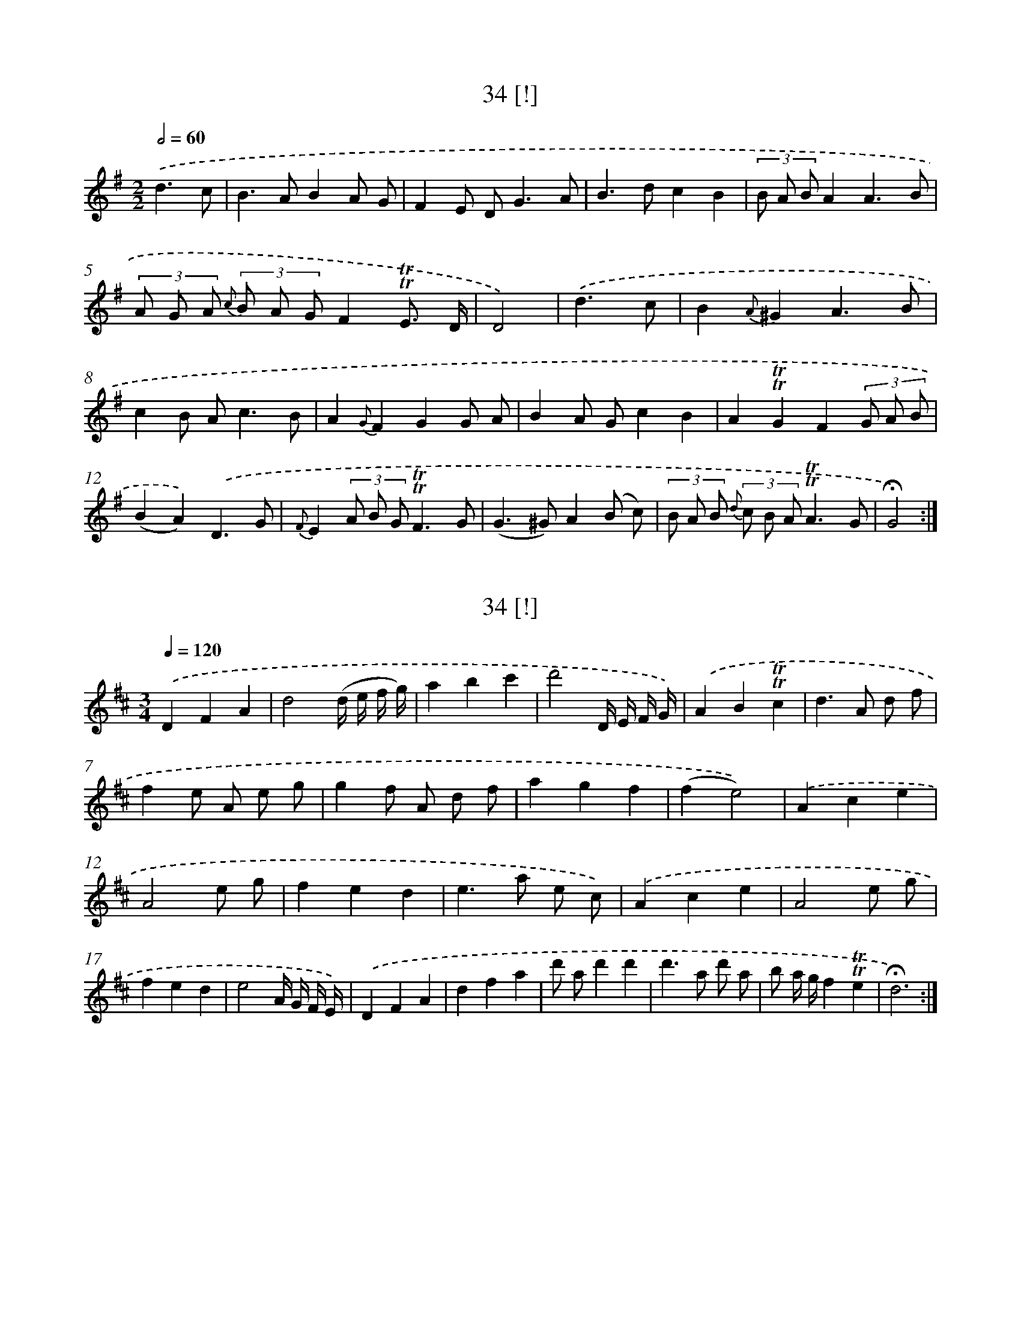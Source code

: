 X: 18000
T: 34 [!]
%%abc-version 2.0
%%abcx-abcm2ps-target-version 5.9.1 (29 Sep 2008)
%%abc-creator hum2abc beta
%%abcx-conversion-date 2018/11/01 14:38:18
%%humdrum-veritas 368598837
%%humdrum-veritas-data 1845803152
%%continueall 1
%%barnumbers 0
L: 1/8
M: 2/2
Q: 1/2=60
K: G clef=treble
.('d3c [I:setbarnb 1]|
B2>A2B2A G |
F2E D2<G2A |
B2>d2c2B2 |
(3B A BA2A3B |
(3A G A {c} (3B A GF2!trill!!trill!E3/ D/ |
D4) |
.('d3c [I:setbarnb 7]|
B2{A}^G2A3B |
c2B A2<c2B |
A2{G}F2G2G A |
B2A Gc2B2 |
A2!trill!!trill!G2F2(3G A B |
(B2A2)).('D3G |
{F}E2(3A B G!trill!!trill!F3G |
(G2>^G2)A2(B c) |
(3B A B {d} (3c B A!trill!!trill!A3G |
!fermata!G4) :|]

X: 18001
T: 34 [!]
%%abc-version 2.0
%%abcx-abcm2ps-target-version 5.9.1 (29 Sep 2008)
%%abc-creator hum2abc beta
%%abcx-conversion-date 2018/11/01 14:38:18
%%humdrum-veritas 3062412630
%%humdrum-veritas-data 2847696788
%%continueall 1
%%barnumbers 0
L: 1/4
M: 3/4
Q: 1/4=120
K: D clef=treble
.('DFA |
d2(d// e// f// g//) |
abc' |
d'2D// E// F// G//) |
.('AB!trill!!trill!c |
d>A d/ f/ |
fe/ A/ e/ g/ |
gf/ A/ d/ f/ |
agf |
(fe2)) |
.('Ace |
A2e/ g/ |
fed |
e>a e/ c/) |
.('Ace |
A2e/ g/ |
fed |
e2A// G// F// E//) |
.('DFA |
dfa |
d'/ a/d'd' |
d'>a d'/ a/ |
b/ a// g//f!trill!!trill!e |
!fermata!d3) :|]

X: 18002
T: Trio
%%abc-version 2.0
%%abcx-abcm2ps-target-version 5.9.1 (29 Sep 2008)
%%abc-creator hum2abc beta
%%abcx-conversion-date 2018/11/01 14:38:18
%%humdrum-veritas 3653781973
%%humdrum-veritas-data 3385594573
%%continueall 1
%%barnumbers 0
L: 1/4
M: 3/4
Q: 1/4=120
K: D clef=treble
.('d3 |
(ec)A |
f3 |
gec) |
.('af!trill!!trill!g |
af!trill!!trill!g |
agf |
e3) |
.('f>d' b/ ^g/ |
aae |
f>d' b/ ^g/ |
{^g}a3) |
.('a2(e/ d/) |
c!trill!!trill!BA |
g2(e/ d/) |
c!trill!!trill!BA) |
.('=f2(e/ d/) |
_b2(a/ g/) |
=fed |
A3) |
.('d3 |
(ec)A |
f3 |
(ge)c) |
.('af!trill!!trill!g |
a>g f3// a// |
g!trill!!trill!fe |
d3) :|]

X: 18003
T: 35
%%abc-version 2.0
%%abcx-abcm2ps-target-version 5.9.1 (29 Sep 2008)
%%abc-creator hum2abc beta
%%abcx-conversion-date 2018/11/01 14:38:18
%%humdrum-veritas 409626774
%%humdrum-veritas-data 2801294823
%%continueall 1
%%barnumbers 0
L: 1/4
M: 3/4
Q: 1/4=120
K: D clef=treble
.('a2g |
g/< f/ed |
(d/< c/)BA |
!trill!!trill!d3) |
.('!trill!!trill!e3 |
fd'b/ ^g/ |
a/> c'/c!trill!!trill!B |
A3) |
.('d2=c |
=c/ B/gf |
f/ e/ b/ g/ e/ d/ |
d2c) |
.('a2g |
(g/< f/)ed |
b2d |
(d/ c/)eG |
(G/ F/)d!trill!!trill!c |
{c}!fermata!d3) :|]

X: 18004
T: Ach! Ihr gnade onverholen Ey Mens gestenger Her
%%abc-version 2.0
%%abcx-abcm2ps-target-version 5.9.1 (29 Sep 2008)
%%abc-creator hum2abc beta
%%abcx-conversion-date 2018/11/01 14:38:18
%%humdrum-veritas 1890312519
%%humdrum-veritas-data 2138090293
%%continueall 1
%%barnumbers 0
L: 1/8
M: 3/4
Q: 1/4=120
K: G clef=treble
.('(G> B)B2A2 |
A> cc2B2 |
G FE2c B/ A/ |
G FG2z2) |]

X: 18005
T: 37
%%abc-version 2.0
%%abcx-abcm2ps-target-version 5.9.1 (29 Sep 2008)
%%abc-creator hum2abc beta
%%abcx-conversion-date 2018/11/01 14:38:18
%%humdrum-veritas 4027336109
%%humdrum-veritas-data 2461911600
%%continueall 1
%%barnumbers 0
L: 1/8
M: 3/4
Q: 1/4=120
K: D clef=treble
.('d4A2 |
!trill!!trill!B4A2 |
B2g2f2 |
e2d2!trill!!trill!c2) |
.('d4!trill!!trill!f2 |
d4f3/ d/ |
e4!trill!!trill!f2 |
g2>a2g2) |
.('f4!trill!!trill!g2 |
a2>b2a2 |
a2!trill!!trill!g2f3/ g/ |
f4e2) |
.('c z d z e z |
f z g z a z |
A4F D) |
.('c z d z e z |
f z g z a z |
A4F D |
A6) |
{.('A2 B2 c2}d4A2 |
!trill!!trill!B4A2 |
B2g2f2 |
e2d2!trill!!trill!c2) |
.('d4f3/ e/ |
d4f3/ e/ |
d2d2d3/ e/ |
!fermata!d6) :|]

X: 18006
T: 38
%%abc-version 2.0
%%abcx-abcm2ps-target-version 5.9.1 (29 Sep 2008)
%%abc-creator hum2abc beta
%%abcx-conversion-date 2018/11/01 14:38:18
%%humdrum-veritas 1799274710
%%humdrum-veritas-data 2126732162
%%continueall 1
%%barnumbers 0
L: 1/8
M: 3/4
Q: 1/4=120
K: G clef=treble
.('G4B G |
d B g d B G |
D4F D |
A F c A G F) |
.('G4B G |
d B g d B G |
c> dc2B2 |
B4A2) :|]
.('d4g d |
b d (!trill!!trill!d c) (!trill!!trill!c B) |
c4f c |
a c !trill!!trill!c B !trill!!trill!B A |
B2>d2 (!trill!!trill!e d) |
g2>d2 (!trill!!trill!e d) |
c2B2!trill!!trill!A2 |
{A}!fermata!G6) :|]

X: 18007
T: 39
%%abc-version 2.0
%%abcx-abcm2ps-target-version 5.9.1 (29 Sep 2008)
%%abc-creator hum2abc beta
%%abcx-conversion-date 2018/11/01 14:38:18
%%humdrum-veritas 308100391
%%humdrum-veritas-data 2438931633
%%continueall 1
%%barnumbers 0
L: 1/8
M: 6/8
Q: 3/8=80
K: D clef=treble
.('d c d [I:setbarnb 1]|
A2AB2B |
A2>d2 c d |
e d cg2f |
!trill!!trill!f2e e e e |
e2e a e e |
e2>c2 d e |
A2d {e} d c B |
!trill!!trill!B2A F F G |
A2A A B =c |
{=c}B2>B2 c d |
e2fc2d |
e3) |
.('g f e [I:setbarnb 13]|
g f e e f d |
{d}c2>B2 c d |
A2gf2e |
!fermata!d6) :|]

X: 18008
T: 40
%%abc-version 2.0
%%abcx-abcm2ps-target-version 5.9.1 (29 Sep 2008)
%%abc-creator hum2abc beta
%%abcx-conversion-date 2018/11/01 14:38:18
%%humdrum-veritas 662719962
%%humdrum-veritas-data 2492799854
%%continueall 1
%%barnumbers 0
L: 1/8
M: 2/2
Q: 1/2=60
K: D clef=treble
.('f2f gf2f e |
d2d ed2d e |
f2f g a b a g |
g4f2z2) |
.('f2a2a2(g f) |
b a g fe4 |
g2f2e2d f |
e d c BA2(3A B c) |
.('d4e3g |
!trill!!trill!f2>g2a2g f |
!trill!!trill!e2>d2!fermata!d4) :|]

X: 18009
T: [40]
%%abc-version 2.0
%%abcx-abcm2ps-target-version 5.9.1 (29 Sep 2008)
%%abc-creator hum2abc beta
%%abcx-conversion-date 2018/11/01 14:38:18
%%humdrum-veritas 364797448
%%humdrum-veritas-data 1174391331
%%continueall 1
%%barnumbers 0
L: 1/8
M: 2/2
Q: 1/2=60
K: D clef=treble
.('d2d ed2d A |
F E F GF2F A |
d2d e f g f e |
e4d2z2) |
.('d2f2f2(e d) |
g f e dc4 |
e2d2c2B d |
c B A ^GA2A G |
F4{^G}A3z |
d2>e2f2B A |
{A}!trill!!trill!G2>F2!trill!!trill!F4) :|]

X: 18010
T: 41
%%abc-version 2.0
%%abcx-abcm2ps-target-version 5.9.1 (29 Sep 2008)
%%abc-creator hum2abc beta
%%abcx-conversion-date 2018/11/01 14:38:18
%%humdrum-veritas 4014749232
%%humdrum-veritas-data 1259999154
%%continueall 1
%%barnumbers 0
L: 1/16
M: 3/4
Q: 1/4=120
K: G clef=treble
.('d c B AG4G4 |
G2 e2!trill!!trill!e4d4 |
d c B AG4G4 |
G2 e2!trill!!trill!e4d4 |
d c B AG4G4 |
F G A FD8) |
.('D2> d2d4c4 |
c2> B2!trill!!trill!B4A4 |
D2> d2d4c4 |
c2> B2B4A4 |
d2 e fg4c4 |
B A G F!fermata!G8) :|]

X: 18011
T: 42
%%abc-version 2.0
%%abcx-abcm2ps-target-version 5.9.1 (29 Sep 2008)
%%abc-creator hum2abc beta
%%abcx-conversion-date 2018/11/01 14:38:18
%%humdrum-veritas 1469050779
%%humdrum-veritas-data 2083927327
%%continueall 1
%%barnumbers 0
L: 1/8
M: 3/4
Q: 1/4=120
K: D clef=treble
.('d4(c d) |
{f}e2d cd2 |
{e}f4e f |
g2f ef2) |
.('d4(c d) |
{f}e2d cd2 |
e fg2f2 |
(f4e2)) |
.('A> BA2a2 |
a2g fg2 |
A> BA2g2 |
g2f ef2) |
.('d4c d |
e2d c d3/ a/ |
b a/ g/f2!trill!!trill!e2 |
{e}!fermata!d6) :|]

X: 18012
T: [42]
%%abc-version 2.0
%%abcx-abcm2ps-target-version 5.9.1 (29 Sep 2008)
%%abc-creator hum2abc beta
%%abcx-conversion-date 2018/11/01 14:38:18
%%humdrum-veritas 3689319745
%%humdrum-veritas-data 721764835
%%continueall 1
%%barnumbers 0
L: 1/8
M: 3/4
Q: 1/4=120
K: D clef=treble
.('F4E F |
{A}G2F EF2 |
{c}d4c d |
e2d cd2) |
.('f4e f |
g2f ef2 |
e dc2d3/ e/ |
(d4c2)) |
.('F> GF2f2 |
{g}f2e de2 |
c> d c A c e |
e2d cd2) |
.('f4e f |
g2f e f d |
g f/ e/ d B A G |
(G4!fermata!F2)) :|]

X: 18013
T: 43
%%abc-version 2.0
%%abcx-abcm2ps-target-version 5.9.1 (29 Sep 2008)
%%abc-creator hum2abc beta
%%abcx-conversion-date 2018/11/01 14:38:18
%%humdrum-veritas 3668202982
%%humdrum-veritas-data 834702350
%%continueall 1
%%barnumbers 0
L: 1/8
M: 2/2
Q: 1/2=60
K: D clef=treble
.('A2 [I:setbarnb 1]|
d2d ed2c d |
e2e fe2d e |
f2f ga2g f |
e d c BA2(3A B c) |
.('d2d ed2c d |
e d e fe2a g |
f g a ef2!trill!!trill!e3/ d/ |
d4) |
.('z2c d [I:setbarnb 9]|
e2e fe2a2 |
e d c BA2{d} c d |
e2e f e a ^g a |
c2!trill!!trill!B> AA2(3A B c) |
.('d c d ed2c d |
e d e fe2a g |
f g a ef2!trill!!trill!e3/ d/ |
!fermata!d4) :|]

X: 18014
T: 44
%%abc-version 2.0
%%abcx-abcm2ps-target-version 5.9.1 (29 Sep 2008)
%%abc-creator hum2abc beta
%%abcx-conversion-date 2018/11/01 14:38:18
%%humdrum-veritas 2111111544
%%humdrum-veritas-data 3851934006
%%continueall 1
%%barnumbers 0
L: 1/8
M: 2/2
Q: 1/2=60
K: D clef=treble
.('d2d dd2(3a b c' |
d'2d> dd2e2 |
f g a gf2e2 |
d2d> dd2e2 |
f2a> fe2g3/ e/ |
f ^g a ba2!trill!!trill!g2 |
a2a aa2z2) |
.('d'2d'> d' d' a f d |
b2b> bb2a2 |
g a b ag2f2 |
e2e> fe4 |
d2a> ba2g2 |
(3f g a (3c' d' e'f2!trill!!trill!e2 |
d2d> dd2z2) :|]

X: 18015
T: 45
%%abc-version 2.0
%%abcx-abcm2ps-target-version 5.9.1 (29 Sep 2008)
%%abc-creator hum2abc beta
%%abcx-conversion-date 2018/11/01 14:38:18
%%humdrum-veritas 71811238
%%humdrum-veritas-data 583152602
%%continueall 1
%%barnumbers 0
L: 1/4
M: 4/4
Q: 1/4=120
K: D clef=treble
.('dd [I:setbarnb 1]|
AG/ F/B!trill!!trill!c |
dAFG/ A/ |
BAA/ G/ G/ F/ |
E2).('A^G/ A/ |
BAdc |
B2ed/ c/ |
BAc/ B/ A/ ^G/ |
A2).('AA |
AG/ F/GA |
B2Bc/ d/ |
cdeG |
!trill!!trill!GFdA) |
.('dAde |
f2Bc/ d/ |
Adf/ e/ d/ c/ |
!fermata!d2) :|]

X: 18016
T: Deugt is’t beste opder aarde zij staat pal i [...]
%%abc-version 2.0
%%abcx-abcm2ps-target-version 5.9.1 (29 Sep 2008)
%%abc-creator hum2abc beta
%%abcx-conversion-date 2018/11/01 14:38:18
%%humdrum-veritas 866707628
%%humdrum-veritas-data 2577519709
%%continueall 1
%%barnumbers 0
L: 1/8
M: 3/4
Q: 1/4=120
K: G clef=treble
.('B4(A G) |
(e2d4) |
(d c' b a) (g f) |
(f2g2)z2) |
.('(d g a g) (f e) |
(d2c2)B2 |
(A B c B) (A G) |
{B}A6) |
(3.('(a g f)!trill!!trill!f4 |
(3(f e d)!trill!!trill!d4 |
(3(c' b a)a4 |
(3(a g) ff3c) |
.('(B d g d) (b g) |
(f3g/) a/g2 |
{f} e d/ (c/B2)A2 |
{A}G6) :|]

X: 18017
T: Lieve oogen! schoone lichten! gij die mij to [...]
%%abc-version 2.0
%%abcx-abcm2ps-target-version 5.9.1 (29 Sep 2008)
%%abc-creator hum2abc beta
%%abcx-conversion-date 2018/11/01 14:38:18
%%humdrum-veritas 4276167662
%%humdrum-veritas-data 484383294
%%continueall 1
%%barnumbers 0
L: 1/4
M: 3/4
Q: 1/4=120
K: G clef=treble
.('(B3/c// d//)F |
G2D |
c2B/ A/ |
B2A) |
.('e2c/ A/ |
(B3/c// d//)G |
DcB |
(BA)z) |
.('A2D |
B2A/ G/ |
{e f}g>f e/ d/ |
(^c>B)A) |
.('G2{F}E |
F/ A/ B/ ^c/d |
{e f}(gf)e |
{e}d3) |
.('B3/c// d//F |
G2D |
c2(B/ A/) |
(B2A)) |
.('e2d |
B3/c// d//G |
{A B}(cB)A |
{A}G3) |
.('e2(d/ ^c/) |
(dF)G |
(D/ c/ B/ A/) (G/ F/) |
{F}!fermata!G3) :|]

X: 18018
T: Waar heen mijn ziel waar heen? daar is op aa [...]
%%abc-version 2.0
%%abcx-abcm2ps-target-version 5.9.1 (29 Sep 2008)
%%abc-creator hum2abc beta
%%abcx-conversion-date 2018/11/01 14:38:18
%%humdrum-veritas 3416790385
%%humdrum-veritas-data 1890067341
%%continueall 1
%%barnumbers 0
L: 1/16
M: 2/4
Q: 1/4=120
K: G clef=treble
.('d2 [I:setbarnb 1]|
g2 d c B2 d2 |
g4z2) .('d2 |
e c g2 (g2 f) e |
(e4d2) c B |
c A e2 (e2 d) c |
(3B A GG4).('d2 |
(^c d e f) (e f) (g a) |
(g2 f2) z2) .('a2 |
B2> g2 f2 e2 |
(3f e d d2b4 |
a g (3g f e {d} !trill!!trill!e3 d |
d6x2) |
.('d2 d2 =f2 (3f e d |
(d4c2) c B |
c B e2 e2 d c |
(c4B2)) .('d c |
B2 d2 g2 b2 |
b2a4g f |
g b a g f e d c |
{c}B6).('d c |
B2 d2 g2 c'2 |
b2a4g d |
e c B A2< {G2 A2} A2 G |
G6) :|]

X: 18019
T: 49
%%abc-version 2.0
%%abcx-abcm2ps-target-version 5.9.1 (29 Sep 2008)
%%abc-creator hum2abc beta
%%abcx-conversion-date 2018/11/01 14:38:18
%%humdrum-veritas 2192119774
%%humdrum-veritas-data 2200718553
%%continueall 1
%%barnumbers 0
L: 1/8
M: 3/4
Q: 1/4=120
K: G clef=treble
.('d2>c2 B d |
c2B2A2 |
c2>B2 A c |
B2!trill!!trill!A2G2) |
.('d2c B A G |
G2!trill!!trill!F2G2 |
A Bc2B2 |
B2A2z2) |
.('d2c Bd2 |
c2B2{c}A2 |
c2>B2 A c |
B2A BG2) |
.('d2c B A G |
G2!trill!!trill!F2G3/ B/ |
(3A B cB2!trill!!trill!A2 |
{A}!fermata!G4z2) |
.('d2B d e d |
d2A2d3/ e/ |
d c B d c B |
{B}A4z2) |
.('a2f a b a |
a2e2a3/ b/ |
a2g f e d |
(d4^c) z) |
.('a2>g2 f g |
g2!trill!!trill!f> ge2 |
g2>f2 e g |
f2e fd2) |
.('a2g f e d |
d2(3^c B cd2 |
e g f e d ^c |
{^c}d4z2) |]

X: 18020
T: 50
%%abc-version 2.0
%%abcx-abcm2ps-target-version 5.9.1 (29 Sep 2008)
%%abc-creator hum2abc beta
%%abcx-conversion-date 2018/11/01 14:38:18
%%humdrum-veritas 2521927769
%%humdrum-veritas-data 758833718
%%continueall 1
%%barnumbers 0
L: 1/4
M: 2/2
Q: 1/2=60
K: D clef=treble
.('A [I:setbarnb 1]|
d>fe3/g/ |
f>ga3/A/ |
Bg/> e/ {d}ca3// g// |
f>ed).('A |
d>efg |
B>cdd |
c{e} d/ c// B//A!trill!!trill!^G |
cBAB |
cBc).('d |
e>fed |
c/ e/ f/ d/c!trill!!trill!B |
A3) |
.('z [I:setbarnb 13]|
A(A// B// c// d//)ef |
g/ a/ b/ g/e2 |
G(G// A// B// c//)de |
f/ g/ a/ f/d).('a |
ge/ g/fd/ f/ |
f2ee/ f/ |
g>abb |
e>f).('gg |
fg/ f// e//d!trill!!trill!c |
fede |
fefg |
a>bag |
f/ a/ b/ g/f!trill!!trill!e |
dd/ d/!fermata!d) :|]

X: 18021
T: Aangename en stille lommer deelgenoot van mi [...]
%%abc-version 2.0
%%abcx-abcm2ps-target-version 5.9.1 (29 Sep 2008)
%%abc-creator hum2abc beta
%%abcx-conversion-date 2018/11/01 14:38:18
%%humdrum-veritas 2058715966
%%humdrum-veritas-data 1453385828
%%continueall 1
%%barnumbers 0
L: 1/8
M: 3/8
Q: 3/8=80
K: D clef=treble
.('(A> d) A |
{A} B> d B |
c> g f/ e/ |
{d}c2d) |
.('e> c A |
f> d A |
{A}G2F |
F E z) |
.('(A ^G) d |
d c z |
A ^G f |
f e z |
(3d/ c/ B/ A ^G |
{^G}A3) |
.('A> c e |
A> d f |
f/ e/ g/ f/ b/ d/ |
d c z) |
.('A> c e |
A> G G |
G> F F |
F E z) |
.('d> e d |
(B c) z |
d> e d |
b a z/ A/ |
(3B/ g/ e/ d c |
d3) :|]

X: 18022
T: 52
%%abc-version 2.0
%%abcx-abcm2ps-target-version 5.9.1 (29 Sep 2008)
%%abc-creator hum2abc beta
%%abcx-conversion-date 2018/11/01 14:38:18
%%humdrum-veritas 1084877999
%%humdrum-veritas-data 1880864862
%%continueall 1
%%barnumbers 0
L: 1/16
M: 2/2
Q: 1/2=60
K: G clef=treble
.('D4 [I:setbarnb 1]|
G2> F2 G2> A2G4A4 |
B2> A2 B2> c2B4!trill!!trill!c4 |
d8e2> d2 c3 B |
!trill!!trill!B4A4z4).('D4 |
G2> F2 G2> A2G4A4 |
B2> A2 B2> c2B4!trill!!trill!c4 |
d8(3g2 f2 e2 (3d2 c2 B2 |
!trill!!trill!B4A4z4z2) .('B2 |
(B c) d2 {e} d2 c Bc4z2 A2 |
(A B) c2 {d} c2 (B A)B4z2 B2 |
(B c) d2 (e d) c B(B4).('A4) |
D2 D D D2 E =F(F4E4) |
E2 E E E2 F G(G4F4) |
G2> F2 G2> A2B4{d} c2 B A |
G4!trill!!trill!F4{F}G8 |
d2> B2 c2> A2 {A}B4z4) |
{.('e} d2 c B {d} c2 B A(A4B4) |
d2> g2 {f} e2 d cB4!trill!!trill!A4 |
!fermata!G12) |]

X: 18023
T: 53
%%abc-version 2.0
%%abcx-abcm2ps-target-version 5.9.1 (29 Sep 2008)
%%abc-creator hum2abc beta
%%abcx-conversion-date 2018/11/01 14:38:18
%%humdrum-veritas 2456920213
%%humdrum-veritas-data 3866801446
%%continueall 1
%%barnumbers 0
L: 1/16
M: 2/4
Q: 1/4=120
K: G clef=treble
.('B3 d [I:setbarnb 1]|
{e} d c {d} c B2< (A2 B/ c/) |
{d} c B {c} B A2< G2 B |
(B A) (c B) B A B G |
!trill!!trill!G2 F2 B3 d |
{e} d c (B A2<) (A2 B/ c/) |
(c B) (A G2<) (G2 A/ B/) |
(B E) (c A) G2 !trill!!trill!F2 |
G4).('(d B) (c A) |
(B G) (G B) {e} d (c/ B/) {d} c (B/ A/) |
(3(B A G) (G2 B2) (d g) |
g2 A> e (d c) (B A) |
(A2 B2) (G B) (d g) |
g2 (A> e) {e} d (c/ B/) {d} c (B/ A/) |
{A}!fermata!G4).('B3 A |
G2> d2 (d c) (c B) |
!trill!!trill!B2 A2 (B3 A) |
G2> d2 {e} d c {d} c B |
{g2 B2} (!trill!!trill!B2 A2) A2 d2 |
!trill!!trill!d3 (^c/ d/) e3 G |
!trill!!trill!G2 F2 A2 A2 |
(3B ^c d (3E F G F2 !trill!!trill!E2 |
D4).('A3 d |
(E3 F/ G/) !trill!!trill!G2 F2 |
{^c} d2 {c} d2 d B A G |
!trill!!trill!F2 E2D4) ||
.('x4G3 G [I:setbarnb 27]|
(G2 F2) {d} d3 =F |
!trill!!trill!=F2 E2 A2 A2 |
(A2 ^G2) {e} e3 G |
!trill!!trill!G2 F2 {^c} d2 d2 |
c2 _B2 A2 G2 |
(3(F G A) A2 {_B} d2 d2 |
c2 _B2 A2 G2 |
D4{^c}!trill!!trill!d4 |
D4{D/ E/ F/ G/ A/ B/ c/)} |]

X: 18024
T: 54
%%abc-version 2.0
%%abcx-abcm2ps-target-version 5.9.1 (29 Sep 2008)
%%abc-creator hum2abc beta
%%abcx-conversion-date 2018/11/01 14:38:18
%%humdrum-veritas 2923477663
%%humdrum-veritas-data 2619874643
%%continueall 1
%%barnumbers 0
L: 1/8
M: 2/4
Q: 1/4=120
K: G clef=treble
.('B/ c/ [I:setbarnb 1]|
d B/ c/ d B/ c/ |
d/ c/ B/ A/ G B/ c/ |
d B/ c/ d B/ c/ |
d/ c/ B/ A/ G) .('B |
A A/ G/ A B |
c B A B |
A G A B |
c B A {c} B/ A/ |
G G G B/ A/ |
G G G B/ c/ |
d3).('B/ c/ |
d3d |
e2!trill!!trill!f2 |
g f/ e/ d c |
B AG2) :|]

X: 18025
T: 55
%%abc-version 2.0
%%abcx-abcm2ps-target-version 5.9.1 (29 Sep 2008)
%%abc-creator hum2abc beta
%%abcx-conversion-date 2018/11/01 14:38:18
%%humdrum-veritas 2812520049
%%humdrum-veritas-data 1009194097
%%continueall 1
%%barnumbers 0
L: 1/8
M: 3/4
Q: 1/4=120
K: D clef=treble
.('d2>f2 e d |
c eg2f2 |
D2>F2 E D |
E F G EF2) |
.('d2>f2 e d |
c e f ^ga2 |
{e} (3f e dc2!trill!!trill!B2 |
A6) |
.('d2>A2 B =c |
(3B A G (3F G AG2 |
e2>B2 c d |
(3c B A (3^G A BA2) |
.('a2>e2 f g |
(3f e d (3c d ed2) |
.('A2>E2 F G |
F A B cd2 |
B g (3f g e (3d e c |
{c}d6) :|]

X: 18026
T: 55 [!]
%%abc-version 2.0
%%abcx-abcm2ps-target-version 5.9.1 (29 Sep 2008)
%%abc-creator hum2abc beta
%%abcx-conversion-date 2018/11/01 14:38:19
%%humdrum-veritas 2540648436
%%humdrum-veritas-data 1856186541
%%continueall 1
%%barnumbers 0
L: 1/8
M: 3/4
Q: 1/4=120
K: D clef=treble
{.('c} d d/ d/d2A2 |
d> e f> ed2 |
f f/ f/f2d2 |
f> g a> gf2) |
.('a a/ a/a2b3/ a/ |
g> gg2a3/ g/ |
f> ff2g3/ f/ |
e> ee2z2) |
.('f> ff2z2 |
f> ff2z2 |
e> ee2z2 |
e> ee4) |
.('e> ee2!trill!!trill!f2 |
g> gg2z2 |
f> ff2!trill!!trill!g2 |
a> aa2z2) |
.('a> aa2b3/ a/ |
g> gg2a3/ g/ |
f> f f a g f |
e> ee2z2) |
.('f> ff2z2 |
f> ff2z2 |
e> ee2z2 |
e> ee2z2) :|]

X: 18027
T: 55 [!]
%%abc-version 2.0
%%abcx-abcm2ps-target-version 5.9.1 (29 Sep 2008)
%%abc-creator hum2abc beta
%%abcx-conversion-date 2018/11/01 14:38:19
%%humdrum-veritas 1357704639
%%humdrum-veritas-data 3111226633
%%continueall 1
%%barnumbers 0
L: 1/8
M: 3/4
Q: 1/4=120
K: D clef=treble
Z2 |
d> dd2A2 |
d> e f> ed2 |
f> ff2g3/ f/) |
.('e> ee2f3/ e/ |
d> dd2e3/ d/ |
c> cc2z2) |
.('d> dd2z2 |
d> dd2z2 |
c> cc2z2 |
A> AA2z2) |
.('c> cc2d2 |
e> ee2z2 |
d> dd2e2 |
f> ff2z2) |
.('f> ff2g3/ f/ |
e> ee2f3/ e/ |
d> dd2e3/ d/ |
c> cc2z2) |
.('d> dd2z2 |
d> dd2z2 |
c> cc2z2 |
A> AA2z2) :|]

X: 18028
T: que voulez vous que je vous donne pour bouqu [...]
%%abc-version 2.0
%%abcx-abcm2ps-target-version 5.9.1 (29 Sep 2008)
%%abc-creator hum2abc beta
%%abcx-conversion-date 2018/11/01 14:38:19
%%humdrum-veritas 11673078
%%humdrum-veritas-data 2693024745
%%continueall 1
%%barnumbers 0
L: 1/16
M: 2/4
Q: 1/4=120
K: G clef=treble
.('(c B) B A [I:setbarnb 1]|
{A} G2> g2 (g f) {g} f e |
!trill!!trill!e2 d2 {c} B A (c B) |
e2> d2 {d} c3 B |
{B}A4).('c B B A |
{A} G2> g2 g f f e |
e2 d2 B d ^c e |
d A {c} B A/ G/ F2 !trill!!trill!E2 |
D4) |
.('A2 {c} B {A} G [I:setbarnb 9]|
{G}F4(3G A B (3A B c |
{d} (3c B c B2 (d3 ^d) |
(e c) (d B) (A/ B/ A/ B/) (c/ d/ c/ d/) |
(e/ c/ A/ G/)) .('!trill!!trill!G F2< d2 d |
^c2 B A =c2) .('c3/ c/ |
{c} B2 A G (3g b d (d ^d) |
(e/ f/ g/ f/) (g e d c) (B3/ c/) |
!trill!!trill!A2 {A}!fermata!G4) :|]

X: 18029
T: 58 [!]
%%abc-version 2.0
%%abcx-abcm2ps-target-version 5.9.1 (29 Sep 2008)
%%abc-creator hum2abc beta
%%abcx-conversion-date 2018/11/01 14:38:19
%%humdrum-veritas 1469087180
%%humdrum-veritas-data 94736150
%%continueall 1
%%barnumbers 0
L: 1/8
M: 3/4
Q: 1/4=120
K: G clef=treble
.('d'2g2f2 |
g4d2 |
c'2b2a2 |
b g d B G D) |
.('c'2b2a2 |
b g d B G D |
e' d' c' b a g |
f2g ad2) |
.('B2!trill!!trill!c4 |
d2e fg2 |
a2g2f2 |
b g d B G D) |
.('a2g2f2 |
G B d g b d' |
c A B G A F |
G6) |
.('a2d2c2 |
{c}d4A2 |
g2f2e2 |
D F A d f a) |
.('ed2^c2d |
D F A d f a |
g e f d e ^c |
d2>c2 B A) |
.('G B d g b d' |
G c e g c' e' |
A ^c e a ^c' e' |
A d f a d' f') |
.('b2c'4 |
d'2c' b a g |
c'2b2a2 |
a g d B G D |
c'2b2a2) |
.('d'2c' b a g |
a bd2!trill!!trill!f2 |
g6) :|]

X: 18030
T: 59
%%abc-version 2.0
%%abcx-abcm2ps-target-version 5.9.1 (29 Sep 2008)
%%abc-creator hum2abc beta
%%abcx-conversion-date 2018/11/01 14:38:19
%%humdrum-veritas 886486735
%%humdrum-veritas-data 906754192
%%continueall 1
%%barnumbers 0
L: 1/8
M: 3/4
Q: 1/4=120
K: G clef=treble
.('G d g ba2 |
F d a c'b2 |
G b F a E g |
f2e fd2) |
.('G d g ba2 |
F d a c'b2 |
a b2<d2!trill!!trill!f |
g6) |
.('b d G d b d |
a d G d a d |
g ^c E c g e |
f d A FD2) |
.('G b F a E g |
D f E g F a |
G b F a E g |
D f E g F a |
G b2< {f}!trill!!trill!e2d) |
.('d2>c2 B A |
G d g ba2 |
F d a bg2 |
G b F a E g |
f2e fd2) |
.('G d g ba2 |
F d a c'b2 |
a bd2!trill!!trill!f2 |
g6) :|]

X: 18031
T: Marche ab Solniz
%%abc-version 2.0
%%abcx-abcm2ps-target-version 5.9.1 (29 Sep 2008)
%%abc-creator hum2abc beta
%%abcx-conversion-date 2018/11/01 14:38:19
%%humdrum-veritas 2539684951
%%humdrum-veritas-data 2360983318
%%continueall 1
%%barnumbers 0
L: 1/16
M: 2/4
Q: 1/4=120
K: F clef=treble
.('c2 [I:setbarnb 1]|
f2 c> a f2 c3/ a/ |
f3 e/ d/ c2 d2 |
c3 B/ A/!trill!!trill!B4 |
A F A c e2) .('a2 |
g2 c> e g2 e3/ g/ |
{g}b6a g |
a2 g a b a g f |
{f} e2> d2 c2) .('a2 |
(3g f e (3e d c g3 a |
(3f e d (3d c =B f3 g |
(3e f g (3a g f e2 d2 |
c2 a> f g2 a3/ f/ |
(3e d e (3f e d e2 !trill!!trill!d2 |
c4z2) |
.('c2 [I:setbarnb 15]|
g2 c> e g2 e3/ g/ |
{g}b6a g |
f2 e f (3g a f (3e f d |
(d2 ^c2) z2) .('e2 |
f> d a2 (3e f g (3g f e |
f> d a2 (3e f g (3g f e |
(3f a g (3f e d!trill!!trill!e4 |
{e}d4z2) .('c2 |
f2 c> a f2 c3/ a/ |
d2 c2 z2 c2 |
(c f) (d c) c B B A |
A2 G2 z2) .('c2 |
e2 c> e g2 e3/ g/ |
{g}a6(3b a g |
(3a g a (3b a g f2 g2 |
f2 d> B c2 d3/ B/ |
(3A G A (3B A G F2 !trill!!trill!G2 |
{G}F4z2) :|]

X: 18032
T: Marche ab Solniz
%%abc-version 2.0
%%abcx-abcm2ps-target-version 5.9.1 (29 Sep 2008)
%%abc-creator hum2abc beta
%%abcx-conversion-date 2018/11/01 14:38:19
%%humdrum-veritas 369224769
%%humdrum-veritas-data 3643795519
%%continueall 1
%%barnumbers 0
L: 1/16
M: 2/4
Q: 1/4=120
K: F clef=treble
.('d2 [I:setbarnb 1]|
A2 A> c A2 A3/ c/ |
A3 c/ B/ A2 F2 |
F6E2 |
F F A c f2 f2 |
e2 e> c e2 c3/ e/ |
{e}g6f e |
f2 e f g f e d |
e2> d2 c2 c2 |
c4z2 c2 |
(3c d e (3f e d c2 =B2 |
c2 f> d e2 f3/ d/ |
c6=B2 |
{B}c4z2) |
.('c2 [I:setbarnb 14]|
c2 e> c e2 c3/ e/ |
e2 f2 g2 e2 |
A2 d2B4 |
e4z2 ^c2 |
d> f f2 (3^c d e (3e d c |
d> f f2 (3^c d e (3e d c |
d6^c2 |
{^c}d4z2 =c2 |
A2 A> c A2 A3/ c/ |
B2 A2 z2 A2 |
(A c) (B A) (A G) G F |
F2 E2 z2 c2 |
c2 c> e e2 c3/ e/ |
{e}g6(3g f e |
f6e2 |
f2 B> G A2 B3/ G/ |
F6E2 |
{E}F4z2) :|]

X: 18033
T: [NLB198506_01]
%%abc-version 2.0
%%abcx-abcm2ps-target-version 5.9.1 (29 Sep 2008)
%%abc-creator hum2abc beta
%%abcx-conversion-date 2018/11/01 14:38:19
%%humdrum-veritas 1641935231
%%humdrum-veritas-data 813753327
%%continueall 1
%%barnumbers 0
L: 1/4
M: 3/4
Q: 1/4=120
K: A clef=treble
.('ecf |
e/ d/ c/ B/A |
A,CE |
A/ G/ A/ B/A) |
.('ecf |
e/ d/ c/ B/A |
A,CE |
A3) |
.('aga |
ga/ g/ f/ e/ |
EGB |
e/ d/ e/ f/e) |
.('aga |
g/ a/ g/ f/e |
EGB |
e3) |
.('ed/ c/ B/ A/ |
GAA, |
CEG |
A/ G/ A/ B/A) |
.('ed/ c/ B/ A/ |
GAA, |
CEG |
A3) :|]

X: 18034
T: No 1
%%abc-version 2.0
%%abcx-abcm2ps-target-version 5.9.1 (29 Sep 2008)
%%abc-creator hum2abc beta
%%abcx-conversion-date 2018/11/01 14:38:19
%%humdrum-veritas 3280807067
%%humdrum-veritas-data 1831546143
%%continueall 1
%%barnumbers 0
L: 1/4
M: 2/2
Q: 1/2=60
K: C clef=treble
.('ccee |
ddf2) |
.('egfe |
dd/ e/dG) |
.('ccee |
ddf2) |
.('egfe |
e2d2) |
.('ggee |
ffd2) |
.('egfe |
dd/ e/dG) |
.('ggee |
ffd2) |
.('egfe |
d2c2) :|]

X: 18035
T: No 2
%%abc-version 2.0
%%abcx-abcm2ps-target-version 5.9.1 (29 Sep 2008)
%%abc-creator hum2abc beta
%%abcx-conversion-date 2018/11/01 14:38:19
%%humdrum-veritas 2762206105
%%humdrum-veritas-data 4011074496
%%continueall 1
%%barnumbers 0
L: 1/8
M: 2/4
Q: 1/4=120
K: C clef=treble
.('c'2b a |
g2g2 |
a g f e |
d2d2) |
.('c'2b a |
g2g2 |
a f e d |
c4) |
.('d2d f |
e2d2 |
c d e f |
g2e2) |
.('d2d f |
e2d2 |
c d e ^f |
g4) |
.('c'2b a |
g2g2 |
a g f e |
d2d2) |
.('c'2b a |
g2g2 |
a f d B |
c4) :|]

X: 18036
T: No 3
%%abc-version 2.0
%%abcx-abcm2ps-target-version 5.9.1 (29 Sep 2008)
%%abc-creator hum2abc beta
%%abcx-conversion-date 2018/11/01 14:38:19
%%humdrum-veritas 3432700493
%%humdrum-veritas-data 2567745955
%%continueall 1
%%barnumbers 0
L: 1/4
M: 3/4
Q: 1/4=120
K: C clef=treble
.('ceg |
gf/ e/f) |
.('Bdf |
fe/ d/e) |
.('ceg |
c'b/ a/g) |
.('aa/ g/ f/ e/ |
e2d) |
.('GBd |
gf/ e/f) |
.('GBd |
fe/ d/e) |
.('ceg |
c'b/ a/g) |
.('f/ a/ g/ f/ e/ d/ |
d2c) :|]

X: 18037
T: No 4
%%abc-version 2.0
%%abcx-abcm2ps-target-version 5.9.1 (29 Sep 2008)
%%abc-creator hum2abc beta
%%abcx-conversion-date 2018/11/01 14:38:19
%%humdrum-veritas 2372395516
%%humdrum-veritas-data 3680075158
%%continueall 1
%%barnumbers 0
L: 1/8
M: 3/8
Q: 3/8=80
K: C clef=treble
.('c d e |
e d c |
e f g |
g f e) |
.('c' b a |
g f e |
d f e |
e2d) |
.('g f e |
f2d |
e d c |
d2G) |
.('g f e |
f e d |
e d c |
d3) |
.('c d e |
e d c |
e f g |
g f e) |
.('c' b a |
g f e |
f2d |
c2z) :|]

X: 18038
T: No 5
%%abc-version 2.0
%%abcx-abcm2ps-target-version 5.9.1 (29 Sep 2008)
%%abc-creator hum2abc beta
%%abcx-conversion-date 2018/11/01 14:38:19
%%humdrum-veritas 2075430726
%%humdrum-veritas-data 2639810113
%%continueall 1
%%barnumbers 0
L: 1/4
M: 2/2
Q: 1/2=60
K: G clef=treble
.('dd/ c/BB/ A/ |
GGG).('d |
edcB |
AA/ B/A2) |
.('dd/ c/BB/ A/ |
GGG).('B |
AA/ G/FF/ E/ |
D2z2) |
.('AA/ B/cA |
B2A2) |
.('AA/ c/Bg |
e^cd2) |
.('dd/ c/BB/ A/ |
GGG).('d |
edcB |
AA/ B/A2) |
.('dd/ c/BB/ A/ |
GGG).('g/ f/ |
ed/ c/BA |
G2z2) :|]

X: 18039
T: No 6
%%abc-version 2.0
%%abcx-abcm2ps-target-version 5.9.1 (29 Sep 2008)
%%abc-creator hum2abc beta
%%abcx-conversion-date 2018/11/01 14:38:19
%%humdrum-veritas 3933928185
%%humdrum-veritas-data 1532332325
%%continueall 1
%%barnumbers 0
L: 1/4
M: 3/4
Q: 1/4=120
K: G clef=treble
.('GGG/ A/ |
BBB/ c/ |
def |
g2z) |
.('eee |
d>cB |
A/ B/cB |
B2A) |
.('ddd/ e/ |
fff/ g/ |
acc |
B2z) |
.('eee |
d>cB |
A/ c/BA |
A2G) :|]

X: 18040
T: No 7
%%abc-version 2.0
%%abcx-abcm2ps-target-version 5.9.1 (29 Sep 2008)
%%abc-creator hum2abc beta
%%abcx-conversion-date 2018/11/01 14:38:19
%%humdrum-veritas 4208009475
%%humdrum-veritas-data 406058566
%%continueall 1
%%barnumbers 0
L: 1/8
M: 2/4
Q: 1/4=120
K: G clef=treble
.('d g [I:setbarnb 1]|
d2B d |
B2A/ B/ c/ d/ |
e d c B |
B A) .('d g |
d2B d |
B2A/ B/ c/ d/ |
e c A F |
G2) |
.('A A [I:setbarnb 9]|
A2B B |
B2c c |
a2g2 |
f2).('A A |
A2B B |
B2c c |
c2B2 |
A2).('d g |
d2B d |
B2A/ B/ c/ d/ |
e d c B |
B A) .('d g |
d2B d |
B2A/ B/ c/ d/ |
e c A f |
g2) :|]

X: 18041
T: No 8
%%abc-version 2.0
%%abcx-abcm2ps-target-version 5.9.1 (29 Sep 2008)
%%abc-creator hum2abc beta
%%abcx-conversion-date 2018/11/01 14:38:19
%%humdrum-veritas 4247037229
%%humdrum-veritas-data 3205548929
%%continueall 1
%%barnumbers 0
L: 1/4
M: 2/2
Q: 1/2=60
K: D clef=treble
.('a2g2 |
ff/ g/fA) |
.('Bcde |
f/ a/ g/ f/fe) |
.('a2g2 |
ff/ g/fA) |
.('B/ g/ f/ e/dc |
c2dz) |
.('A2dF |
GGG2) |
.('F2AF |
EEE2) |
.('A2dF |
GGG2) |
.('F/ d/ B/ G/FE |
E2Dz) :|]

X: 18042
T: No 9
%%abc-version 2.0
%%abcx-abcm2ps-target-version 5.9.1 (29 Sep 2008)
%%abc-creator hum2abc beta
%%abcx-conversion-date 2018/11/01 14:38:19
%%humdrum-veritas 2853270513
%%humdrum-veritas-data 3616497207
%%continueall 1
%%barnumbers 0
L: 1/4
M: 3/4
Q: 1/4=120
K: D clef=treble
.('ddd |
d2e |
fff |
f2).('g |
afb/ a/ |
gea/ f/ |
fdg/ f/ |
e2z) |
.('aAA |
A3 |
gAA |
A3) |
.('fff |
f>ga |
g/ a/ f/ g/ e/ f/ |
d2z) :|]

X: 18043
T: No 10
%%abc-version 2.0
%%abcx-abcm2ps-target-version 5.9.1 (29 Sep 2008)
%%abc-creator hum2abc beta
%%abcx-conversion-date 2018/11/01 14:38:19
%%humdrum-veritas 1683931524
%%humdrum-veritas-data 666660088
%%continueall 1
%%barnumbers 0
L: 1/8
M: 2/4
Q: 1/4=120
K: D clef=treble
.('f a d e |
f a d e |
f a g f |
f2e2) |
.('f a d e |
f a d e |
f g f e |
d4) |
.('z A a A |
z G g G |
F G ^G A |
F2E2) |
.('z A a A |
z G g G |
F A C E |
D4) |
.('f a d e |
f a d e |
f a g f |
f2e2) |
.('f a d e |
f a d e |
f g e c |
d4) :|]

X: 18044
T: No 11
%%abc-version 2.0
%%abcx-abcm2ps-target-version 5.9.1 (29 Sep 2008)
%%abc-creator hum2abc beta
%%abcx-conversion-date 2018/11/01 14:38:19
%%humdrum-veritas 4200942516
%%humdrum-veritas-data 1199558059
%%continueall 1
%%barnumbers 0
L: 1/4
M: 2/2
Q: 1/2=60
K: F clef=treble
.('f2ed/ e/ |
fe/ d/cc) |
.('dcBA |
GG/ A/G2) |
.('f2ed/ e/ |
fe/ d/cc) |
.('dc/ B/AG |
G2F2) |
.('G2AG/ A/ |
BB/ A/G2) |
.('ggga |
bag2) |
.('A2BA/ B/ |
cc/ B/A2) |
.('aaab |
c'ba2) |
.('f2ed/ e/ |
fe/ d/cc) |
.('dc/ B/AG |
G2F2) :|]

X: 18045
T: No 12
%%abc-version 2.0
%%abcx-abcm2ps-target-version 5.9.1 (29 Sep 2008)
%%abc-creator hum2abc beta
%%abcx-conversion-date 2018/11/01 14:38:19
%%humdrum-veritas 849117220
%%humdrum-veritas-data 3037082396
%%continueall 1
%%barnumbers 0
L: 1/8
M: 6/8
Q: 3/8=80
K: F clef=treble
.('F [I:setbarnb 1]|
F2AA2c |
c2ff2).('c |
c c' c c B A |
A2GG2).('F |
F2=BB2d |
d2ff2).('d |
e g c d f =B |
c3-c2) |
.('c [I:setbarnb 9]|
c c' c B b B |
A a AG2).('C |
C c C B, B B, |
A, A A,G,2).('F |
F2AA2c |
c2ff2).('c |
d b a g f e |
f3-f2) :|]

X: 18046
T: No 13
%%abc-version 2.0
%%abcx-abcm2ps-target-version 5.9.1 (29 Sep 2008)
%%abc-creator hum2abc beta
%%abcx-conversion-date 2018/11/01 14:38:19
%%humdrum-veritas 2938545952
%%humdrum-veritas-data 3173240547
%%continueall 1
%%barnumbers 0
L: 1/8
M: 2/4
Q: 1/4=120
K: A clef=treble
.('(e a) !wedge!c !wedge!c |
(d f) !wedge!B !wedge!B |
(c e) !wedge!A !wedge!A |
(G/ A/ B/) !wedge!G/E2) |
.('(d f) !wedge!B !wedge!B |
(c e) !wedge!A !wedge!A |
(B d) !wedge!G !wedge!G |
A4) |
.('(G B) !wedge!E !wedge!E |
(A c) !wedge!E !wedge!E |
(B d) !wedge!G !wedge!G |
(A/ B/ c/ d/)e2) |
.('(G B) !wedge!E !wedge!E |
(A c) !wedge!E !wedge!E |
F A ^d f |
e4) |
.('(e a) !wedge!c !wedge!c |
(d f) !wedge!B !wedge!B |
(c e) !wedge!A !wedge!A |
(G/ A/ B/) !wedge!G/E2) |
.('(d f) !wedge!B !wedge!B |
(c e) !wedge!A !wedge!A |
B d g b |
a4) :|]

X: 18047
T: No 14
%%abc-version 2.0
%%abcx-abcm2ps-target-version 5.9.1 (29 Sep 2008)
%%abc-creator hum2abc beta
%%abcx-conversion-date 2018/11/01 14:38:19
%%humdrum-veritas 1282817163
%%humdrum-veritas-data 2243057639
%%continueall 1
%%barnumbers 0
L: 1/8
M: 3/4
Q: 1/4=120
K: D clef=treble
.('d2A d F A |
D2z) .('a g f |
e2f2g2 |
g4f2) |
.('d2(3A d A (3F A F |
D2z) .('f e d |
c2d2B2 |
(B4A2)) |
.('a2e a c e |
A2z) .('e f g |
g2f2e2 |
(e2d)) .('d e f |
f2e2d2 |
(d2c)) .('A, B, C |
D2_B,2^G,2 |
!fermata!!trill!!trill!f4z2) |
.('d2(3A d A (3F A F |
D2z) .('f g a |
b2g2e2 |
(e4!fermata!d2)) :|]

X: 18048
T: No 15
%%abc-version 2.0
%%abcx-abcm2ps-target-version 5.9.1 (29 Sep 2008)
%%abc-creator hum2abc beta
%%abcx-conversion-date 2018/11/01 14:38:19
%%humdrum-veritas 3323744943
%%humdrum-veritas-data 3890737612
%%continueall 1
%%barnumbers 0
L: 1/8
M: 3/4
Q: 1/4=120
K: F clef=treble
.('z D z A, z D |
z F z D z F |
z B z A z G |
!turn!F2>E2D2) |
.('c2d2c2 |
c2>B2A2 |
a2b2a2 |
a2>g2f2) |
{_e/} (3.('d c BA2G2 |
{G2}F6) |
.('z f z c z f |
z a z f z a |
z g z e z d |
!turn!d2>e2^c2) |
.('A2B2A2 |
A2>G2F2 |
f2g2f2 |
f2>e2d2) |
{c/} (3.('B A GF2E2 |
{E2}D4z2) :|]

X: 18049
T: No 16
%%abc-version 2.0
%%abcx-abcm2ps-target-version 5.9.1 (29 Sep 2008)
%%abc-creator hum2abc beta
%%abcx-conversion-date 2018/11/01 14:38:19
%%humdrum-veritas 3944498912
%%humdrum-veritas-data 2651673771
%%continueall 1
%%barnumbers 0
L: 1/4
M: 2/2
Q: 1/2=60
K: G clef=treble
.('!wedge!B!wedge!B [I:setbarnb 1]|
{c}BA/ B/cc |
!turn!cB).('dg/ f/ |
edcB |
{c}(BA)).('!wedge!B!wedge!B |
{c}BA/ B/cc |
!turn!cB).('dg/ f/ |
{e}ed/ c/BA |
!fermata!G2) ||
.('B^c [I:setbarnb 9]|
de/ f/gf |
!turn!fe).('a/ A/ B/ c/ |
Bg/ e/ {f/} e/ d/ {e/} d/ ^c/ |
d2).('a/ A/ B/ c/ |
{d}cBa/ ^c/ d/ e/ |
{f}ed).('a/ e/ f/ g/ |
{g}fg/ e/d^c |
{c2}d2).('a/ A/ B/ c/ |
{c}BA/ G/FE |
!fermata!!trill!!trill!D2){.('E4 F4 G4 ^G4 A4 ^A4}!wedge!B!wedge!B |
{c}BA/ B/cc |
!turn!cB).('dg/ f/ |
edcB |
{c}BA).('!wedge!B!wedge!B |
{c}BA/ B/cc |
!turn!cB).('dg/ f/ |
{f}ed/ c/BA |
G2).('Be |
{f}e^dz/ c'/ b/ a/ |
{b}ag).('BB |
cc/ B/AA |
B2).('GG |
AA/ G/FF |
G2).('Be |
{f}e^dz/ c'/ b/ a/ |
{b}agz/) .('B/ c/ d/ |
{d}cB/ A/GF |
E2).('c'a |
f^d!fermata!!trill!!trill!e3/f/ |
e2) |]

X: 18050
T: No 17
%%abc-version 2.0
%%abcx-abcm2ps-target-version 5.9.1 (29 Sep 2008)
%%abc-creator hum2abc beta
%%abcx-conversion-date 2018/11/01 14:38:19
%%humdrum-veritas 3858987015
%%humdrum-veritas-data 3437632581
%%continueall 1
%%barnumbers 0
L: 1/8
M: 6/8
Q: 3/8=80
K: C clef=treble
.('G [I:setbarnb 1]|
c2c c d e |
e2dc2).('d |
e2e e f g |
g2fe2).('g |
a b c' g b c' |
g2fe2).('g |
a g f e d e |
{f}e3d2) |
.('d [I:setbarnb 9]|
g2g g a b |
b2ag2).('a |
b2b b c' d' |
d'2c'b2).('d |
d e f f e d |
c2ea2).('B |
B c d d c B |
c2eA2).('e |
f e dc2e |
A3-A2).('G |
c2c c d e |
e2dc2).('d |
e2e e f g |
g2fe2).('g |
a b c' a b c' |
g2fe2).('g |
a g f e f e |
c3-c2) :|]

X: 18051
T: No 18
%%abc-version 2.0
%%abcx-abcm2ps-target-version 5.9.1 (29 Sep 2008)
%%abc-creator hum2abc beta
%%abcx-conversion-date 2018/11/01 14:38:19
%%humdrum-veritas 2756878815
%%humdrum-veritas-data 3340788010
%%continueall 1
%%barnumbers 0
L: 1/16
M: 2/4
Q: 1/4=120
K: C clef=treble
.('c2 e g [I:setbarnb 1]|
c'2 c2 a2 c2 |
g2 c2) .('f a f d |
e g e c d f d B |
c4) |
.('G2 c e [I:setbarnb 5]|
g2 G2 e2 G2 |
f2 d2 G2) .('B d |
f2 G2 d2 G2 |
e2 c2) .('c2 e g |
c'2 c2 a2 c2 |
g2 c2) .('f a f d |
e g e c d f d B |
c4) :|]

X: 18052
T: No 19
%%abc-version 2.0
%%abcx-abcm2ps-target-version 5.9.1 (29 Sep 2008)
%%abc-creator hum2abc beta
%%abcx-conversion-date 2018/11/01 14:38:19
%%humdrum-veritas 1306775843
%%humdrum-veritas-data 696284079
%%continueall 1
%%barnumbers 0
L: 1/8
M: 3/4
Q: 1/4=120
K: F clef=treble
.('f2-(3f a g (3f e d |
c2B2A2) |
(3.('G B d (3c A F (3B G E |
E4F2) |
.('g2-(3g e f (3g a =b |
c'2f2e2) |
(3.('f g a (3g e c (3f d =B |
=B4B2) |
.('g2-(3g c d (3e f g |
a2-(3a f e (3f g a |
b2-(3b e f (3g a =b |
c'4z2) |
.('f2-(3f a g (3f e d |
c2B2A2) |
(3.('G B d (3c A F (3B G E |
E4!fermata!F2) |]

X: 18053
T: No 20
%%abc-version 2.0
%%abcx-abcm2ps-target-version 5.9.1 (29 Sep 2008)
%%abc-creator hum2abc beta
%%abcx-conversion-date 2018/11/01 14:38:19
%%humdrum-veritas 83890642
%%humdrum-veritas-data 1000470218
%%continueall 1
%%barnumbers 0
L: 1/4
M: 3/4
Q: 1/4=120
K: Bb clef=treble
.('F2G |
G2F) |
.('CDE |
E2D) |
.('A>Bc |
B>cd) |
.('ced |
d2c) |
.('B,2_A, |
_A,/ G,/ ^F,/ G,/ F,/ G,/) |
.('C2B, |
B,A,z) |
.('D2C |
C/ B,/ A,/ B,/ A,/ B,/) |
.('E/ D/ C/ B,/ A,/ G,/ |
D2z) |
.('F2G |
G2F) |
.('ecA |
A2B) :|]

X: 18054
T: No 21
%%abc-version 2.0
%%abcx-abcm2ps-target-version 5.9.1 (29 Sep 2008)
%%abc-creator hum2abc beta
%%abcx-conversion-date 2018/11/01 14:38:19
%%humdrum-veritas 4078681142
%%humdrum-veritas-data 3541197466
%%continueall 1
%%barnumbers 0
L: 1/16
M: 2/4
Q: 1/4=120
K: Bb clef=treble
.('f2 f e [I:setbarnb 1]|
d2> f2 e2 e d |
c4).('d2 d c |
B2 A B c d e d |
{e} d2 c2) .('f2 f e |
d2> f2 e2 e d |
c4).('d2 d e |
(f ^f g e) d2 c2 |
!fermata!B4) ||
.('F2 G F [I:setbarnb 9]|
B2> d2 (d c) c e |
{f/} e2 d2) .('f2 d e |
(f2 g) f (f e) (e d) |
{e/} d2 c2) .('F2 G F |
B2> d2 (c =e g) B |
{c/} B2 A2) .('c2 d e |
e d c B A c =E G |
!fermata!!trill!!trill!F4).('f2 f e |
d2> f2 e2 e d |
c4).('d2 d c |
B2 A B c d e d |
{e/} d2 c2) .('f2 f e |
d2> f2 e2 e d |
c4).('d2 d e |
(f ^f g) e d2 c2 |
B4).('G2 B d |
g2> e2 {e/} d c {c/} B A |
G4).('d2 d f |
e2> d2 c d e f |
{e}d4).('B2 B d |
c2> B2 A G ^F G |
d4).('b2 b a |
a2> b2 g2 g2 |
^f4).('d2 d e |
c2> d2 B2 B2 |
A4).('(g2 e ^c) |
(^c2 d2) (g2 e) c |
!fermata!!trill!!trill!d4) |]

X: 18055
T: No 22
%%abc-version 2.0
%%abcx-abcm2ps-target-version 5.9.1 (29 Sep 2008)
%%abc-creator hum2abc beta
%%abcx-conversion-date 2018/11/01 14:38:19
%%humdrum-veritas 3101130481
%%humdrum-veritas-data 3128824157
%%continueall 1
%%barnumbers 0
L: 1/16
M: 2/4
Q: 1/4=120
K: G clef=treble
.('g4f d e f |
g a b c' d'2 D2) |
.('!wedge!E2 !wedge!F2 !wedge!G2 !wedge!A2 |
B A B cA4) |
.('g4f d e f |
g a b c' d'2 d2) |
.('e2 d c B2 A2 |
{B/}A4G4) |
.('A4z c B A |
B4z d c B |
c4z e d c |
B4z2) .('B,2 |
!wedge!C2 !wedge!D2 !wedge!E2 !wedge!F2 |
G F G A F2 D2) |
.('E G F A G B A c |
B A B cA4) |
.('e2> g2 f e d ^c |
^c4d4) |
.('g4f d e f |
g a b c' d' d e =f) |
{f/} .('e2 d c B2 A2 |
{B}A4G4) :|]

X: 18056
T: No 23
%%abc-version 2.0
%%abcx-abcm2ps-target-version 5.9.1 (29 Sep 2008)
%%abc-creator hum2abc beta
%%abcx-conversion-date 2018/11/01 14:38:19
%%humdrum-veritas 3589703465
%%humdrum-veritas-data 4194559453
%%continueall 1
%%barnumbers 0
L: 1/8
M: 6/8
Q: 3/8=80
K: D clef=treble
.('d [I:setbarnb 1]|
{e/} d c dA2f |
{g/} f e fd2).('a |
a g fe2g |
{a}g3f2).('d |
{e/} d c dA2f |
{g/} f e fd2).('a |
e f d c d B |
A3A2) |
.('e [I:setbarnb 9]|
{f/} e d eA2f |
{g} f e fd2).('a |
a f ^d B f a |
g2fe2).('g |
g e c A e g |
f2ed2).('E |
=F2CD2^G, |
!fermata!!trill!!trill!A,3-A,2).('d |
{e/} d c dA2f |
{g/} f e fd2).('a |
a b g f g e |
d3-d2) :|]

X: 18057
T: No 24
%%abc-version 2.0
%%abcx-abcm2ps-target-version 5.9.1 (29 Sep 2008)
%%abc-creator hum2abc beta
%%abcx-conversion-date 2018/11/01 14:38:19
%%humdrum-veritas 3193026006
%%humdrum-veritas-data 771509710
%%continueall 1
%%barnumbers 0
L: 1/16
M: 2/4
Q: 1/4=120
K: A clef=treble
.('a g [I:setbarnb 1]|
a2 e2 e2 f e |
(d c d) e d2) .('e d |
(d c) B A (c B) A G |
(A2 B) c d e) .('f g |
a2 e2 e2 f e |
(d c d e) d2) .('e d |
(d c) B A (c B) A G |
{G}A4z2) |
.('e ^d [I:setbarnb 9]|
e2 E2 E2 F G |
(A G A B) A2) .('B c |
(e d) c B (d c) B A |
(c B) ^A B (=c ^c) .('d ^d) |
e2 E2 E2 F G |
(A G A B) A2) .('B c |
(d e d) c (B c B) A |
!fermata!e4z2) .('a g |
a2 e2 e2 f e |
d c d e e2) .('e d |
(d c) B A (c B) A G |
{G}A4z2) :|]

X: 18058
T: No 25
%%abc-version 2.0
%%abcx-abcm2ps-target-version 5.9.1 (29 Sep 2008)
%%abc-creator hum2abc beta
%%abcx-conversion-date 2018/11/01 14:38:19
%%humdrum-veritas 1045524095
%%humdrum-veritas-data 403101468
%%continueall 1
%%barnumbers 0
L: 1/4
M: 3/4
Q: 1/4=120
K: C clef=treble
.('ecd |
cBc |
A>d f/ d/ |
c2B) |
.('ecd |
cBc |
A>d (3d/ c/ B/ |
c2z) |
.('G2d/ B/ |
c2e/ c/ |
G2d/ B/ |
dcz) |
.('e2f// e// d// e// |
f2d/ e/ |
cc(3d/ c/ B/ |
c2z) :|]

X: 18059
T: No 26
%%abc-version 2.0
%%abcx-abcm2ps-target-version 5.9.1 (29 Sep 2008)
%%abc-creator hum2abc beta
%%abcx-conversion-date 2018/11/01 14:38:19
%%humdrum-veritas 4293489165
%%humdrum-veritas-data 374983814
%%continueall 1
%%barnumbers 0
L: 1/16
M: 2/4
Q: 1/4=120
K: G clef=treble
.('G [I:setbarnb 1]|
B4G4 |
G F G A2< G2 d |
d4c4 |
B A B c2< B2) .('d |
g4b3 d |
e4e2 d2 |
d2 c2 c2 B2 |
B4A3) |
.('A [I:setbarnb 9]|
d4e4 |
d ^c B A2< A2 B |
c4d4 |
c B A G2< G2) .('d |
g4g4 |
g4c2 e2 |
d2 B2 A2 B2 |
G6z) |]

X: 18060
T: No 27
%%abc-version 2.0
%%abcx-abcm2ps-target-version 5.9.1 (29 Sep 2008)
%%abc-creator hum2abc beta
%%abcx-conversion-date 2018/11/01 14:38:19
%%humdrum-veritas 1331159640
%%humdrum-veritas-data 943749030
%%continueall 1
%%barnumbers 0
L: 1/4
M: 4/4
Q: 1/4=120
K: G clef=treble
.('GGdd |
eed2) |
.('ccBB |
AAG2) |
.('ddcc |
BBAA) |
.('ddcc |
BBAA) |
.('GGdd |
eed2) |
.('ccBB |
AA!fermata!G2) :|]

X: 18061
T: No 28
%%abc-version 2.0
%%abcx-abcm2ps-target-version 5.9.1 (29 Sep 2008)
%%abc-creator hum2abc beta
%%abcx-conversion-date 2018/11/01 14:38:19
%%humdrum-veritas 2726719087
%%humdrum-veritas-data 171320953
%%continueall 1
%%barnumbers 0
L: 1/4
M: 2/4
Q: 1/4=120
K: G clef=treble
.('GB/ d/ |
cc |
Bd/ B/ |
A2) |
.('GB/ d/ |
ce/ c/ |
BA |
G2) |
.('Bz |
cz |
Bd/ B/ |
A2) |
.('GB/ d/ |
ce/ c/ |
BA |
!fermata!G2) :|]

X: 18062
T: No 29
%%abc-version 2.0
%%abcx-abcm2ps-target-version 5.9.1 (29 Sep 2008)
%%abc-creator hum2abc beta
%%abcx-conversion-date 2018/11/01 14:38:19
%%humdrum-veritas 4088703801
%%humdrum-veritas-data 1759852986
%%continueall 1
%%barnumbers 0
L: 1/4
M: 3/4
Q: 1/4=120
K: G clef=treble
.('dBc |
d>ed) |
.('cBA |
B/ A/ B/ c/d) |
.('dBc |
d>ed) |
.('cBA |
G3) |
.('cAA |
BGG) |
.('cAA |
B/ A/ B/ c/d) |
.('dBc |
d>ed) |
.('cBA |
!fermata!G3) :|]

X: 18063
T: No 30
%%abc-version 2.0
%%abcx-abcm2ps-target-version 5.9.1 (29 Sep 2008)
%%abc-creator hum2abc beta
%%abcx-conversion-date 2018/11/01 14:38:19
%%humdrum-veritas 3821904975
%%humdrum-veritas-data 2719961600
%%continueall 1
%%barnumbers 0
L: 1/8
M: 4/4
Q: 1/4=120
K: C clef=treble
.('c2e dc2G2 |
e2g f {f}e4) |
.('d2d2d e f d |
e2d2c4) |
.('d c B c d c B c |
d2e2f4) |
.('e2g2a g f e |
!trill!!trill!e4d4) |
.('c2e dc2G2 |
e2g f {f2}e4) |
.('d2d2d e f d |
e2d2!fermata!c4) :|]

X: 18064
T: No 31
%%abc-version 2.0
%%abcx-abcm2ps-target-version 5.9.1 (29 Sep 2008)
%%abc-creator hum2abc beta
%%abcx-conversion-date 2018/11/01 14:38:19
%%humdrum-veritas 885485663
%%humdrum-veritas-data 3501808493
%%continueall 1
%%barnumbers 0
L: 1/16
M: 3/8
Q: 3/8=80
K: G clef=treble
.('G B d2 d2 |
d c c B B2) |
.('G B d2 d2 |
d c c B B2) |
.('e f g2 d2 |
e f g2 d2) |
.('c d c2 B2 |
A6) |
.('D F A2 A2 |
A G G F F2) |
.('G B d2 d2 |
d c c B B2) |
.('d2 e2 d2 |
d2 c2 B2) |
.('d2 e f g e |
d2 c2 B2) |
.('A c B A G F |
!fermata!G6) :|]

X: 18065
T: No 32
%%abc-version 2.0
%%abcx-abcm2ps-target-version 5.9.1 (29 Sep 2008)
%%abc-creator hum2abc beta
%%abcx-conversion-date 2018/11/01 14:38:19
%%humdrum-veritas 828876067
%%humdrum-veritas-data 2918420202
%%continueall 1
%%barnumbers 0
L: 1/8
M: 2/4
Q: 1/4=120
K: G clef=treble
.('G B d B |
c AA2) |
.('B G G B |
B2A2) |
.('G B d B |
c AA2) |
.('B B/ c/ A A/ B/ |
G4) |
.('d g f g |
f ed2) |
.('c e d c |
c2B2) |
.('d g f g |
f ed2) |
.('d/ c/ B/ A/ c/ B/ A/ G/ |
d4) |
.('G B d B |
c AA2) |
.('B G G B |
B2A2) |
.('G B d B |
c AA2) |
.('B B/ c/ A A/ B/ |
!fermata!G4) :|]

X: 18066
T: No 33
%%abc-version 2.0
%%abcx-abcm2ps-target-version 5.9.1 (29 Sep 2008)
%%abc-creator hum2abc beta
%%abcx-conversion-date 2018/11/01 14:38:19
%%humdrum-veritas 610960384
%%humdrum-veritas-data 1121432063
%%continueall 1
%%barnumbers 0
L: 1/16
M: 3/4
Q: 1/4=120
K: C clef=treble
.('c4e d c Bc4 |
e4d e f de4) |
.('g2 g f e2 e2 e2 e2 |
f2 f e d2 d2 d2 d2) |
.('e2 e d c2 c2 c2 c2 |
d2 d c B2 B2 B2 B2) |
.('c4e d c Bc4 |
e4d e f de4) |
.('g2 e g f2 d f e2 d c |
B c d Bc4C4) |
.('g2 g f e2 e2 e2 e2 |
f2 f e d2 d2 d2 d2) |
.('e2 e d c2 c2 c2 c2 |
d2 d c B2 B2 B2 B2) |
.('c4e d c Bc4 |
e4d e f de4) |
.('g2 e g f2 d f e2 d c |
B c d Bc4!fermata!C4) :|]

X: 18067
T: No 34
%%abc-version 2.0
%%abcx-abcm2ps-target-version 5.9.1 (29 Sep 2008)
%%abc-creator hum2abc beta
%%abcx-conversion-date 2018/11/01 14:38:19
%%humdrum-veritas 3456816198
%%humdrum-veritas-data 815306726
%%continueall 1
%%barnumbers 0
L: 1/8
M: 2/4
Q: 1/4=120
K: D clef=treble
.('A [I:setbarnb 1]|
d d e e |
{d/} c B/ A/ A) .('B/ c/ |
d d e e |
{g/}(f2e)) .('A |
d d e e |
{d/} c B/ A/ A) .('B/ c/ |
d d e/ d/ e/ f/ |
d2z) |
.('f/ g/ [I:setbarnb 9]|
a a f f |
g ge2) |
.('f d B e |
{d/} c e/ c/ A) .('f/ g/ |
a a f f |
{a/} g ge2) |
.('f/ d/ B/ e/ d c |
d2!fermata!z2) :|]

X: 18068
T: No 35
%%abc-version 2.0
%%abcx-abcm2ps-target-version 5.9.1 (29 Sep 2008)
%%abc-creator hum2abc beta
%%abcx-conversion-date 2018/11/01 14:38:19
%%humdrum-veritas 2171985564
%%humdrum-veritas-data 4053851854
%%continueall 1
%%barnumbers 0
L: 1/8
M: 2/4
Q: 1/4=120
K: D clef=treble
.('d2d f |
a2a2 |
e2{f2 e2 d2} e3/ f/ |
g3e) |
.('!wedge!d2(d f) |
!wedge!e2(e f) |
{d/} c z/ B/ c z/ e/ |
d4) |
.('e2e2 |
e3c |
B> c d z/ e/ |
(d2c) z) |
.('e2e2 |
(f ^g) a z/ b/ |
c'2!trill!!trill!b3/ c'/ |
!fermata!a ^g =g e) |
.('d2(d f) |
a2a2 |
e2{f e ^d} e3/ f/ |
g3e) |
.('!wedge!d2(d f) |
!wedge!e2e g |
{d} c z/ B/ c z/ e/ |
!fermata!d4) :|]

X: 18069
T: No 36
%%abc-version 2.0
%%abcx-abcm2ps-target-version 5.9.1 (29 Sep 2008)
%%abc-creator hum2abc beta
%%abcx-conversion-date 2018/11/01 14:38:19
%%humdrum-veritas 2343554961
%%humdrum-veritas-data 1468777773
%%continueall 1
%%barnumbers 0
L: 1/8
M: 6/8
Q: 3/8=80
K: D clef=treble
.('d2>d2 e f |
d2>d2 e f) |
.('d e f e f g |
f e d c B A) |
.('d2>d2 e f |
d2>d2 e f) |
.('d e f g e c |
d d dd3) |
.('a2fa2e |
f e d c B A) |
.('a2fa2e |
f e d c B A) |
.('d2>d2 e f |
d2>d2 e f) |
.('d e f g e c |
d d d!fermata!d3) :|]

X: 18070
T: No 37
%%abc-version 2.0
%%abcx-abcm2ps-target-version 5.9.1 (29 Sep 2008)
%%abc-creator hum2abc beta
%%abcx-conversion-date 2018/11/01 14:38:19
%%humdrum-veritas 3137669521
%%humdrum-veritas-data 2644243532
%%continueall 1
%%barnumbers 0
L: 1/8
M: 6/8
Q: 3/8=80
K: F clef=treble
.('A2>B2 A B |
c3f2z) |
.('F2>G2 F G |
A c AG3) |
.('A2>B2 A B |
c3f2z) |
.('F2>G2 F G |
F3z2) ||
.('c [I:setbarnb 9]|
c2BG2B |
c2AF2).('c |
c2BG2B |
c2AF2).('c |
d2Bf2f |
c2Af2).('f |
c d c c B A |
!trill!!trill!A3G2z) |]

X: 18071
T: No 38
%%abc-version 2.0
%%abcx-abcm2ps-target-version 5.9.1 (29 Sep 2008)
%%abc-creator hum2abc beta
%%abcx-conversion-date 2018/11/01 14:38:19
%%humdrum-veritas 1617721524
%%humdrum-veritas-data 2833823329
%%continueall 1
%%barnumbers 0
L: 1/8
M: 6/8
Q: 3/8=80
K: F clef=treble
.('A2>B2 A B |
c2ff2z) |
.('F2>G2 F G |
A B AG2z) |
.('A2>B2 A B |
c2ff2z) |
.('A2>G2 F G |
F3!fermata!z2) ||
.('c [I:setbarnb 9]|
c2B G A B |
c2AF2).('c |
c2B G A B |
c2AF2).('c |
d2Bf2f |
c2Af2).('f |
c d c c B A |
A3G2z) :|]

X: 18072
T: No 39
%%abc-version 2.0
%%abcx-abcm2ps-target-version 5.9.1 (29 Sep 2008)
%%abc-creator hum2abc beta
%%abcx-conversion-date 2018/11/01 14:38:19
%%humdrum-veritas 1363456049
%%humdrum-veritas-data 2878823364
%%continueall 1
%%barnumbers 0
L: 1/8
M: 4/4
Q: 1/4=120
K: G clef=treble
.('G A B c [I:setbarnb 1]|
d2d2e2e2 |
d2d2).('c2c2 |
B c d e d c B A |
G4) |
.('A2B2 [I:setbarnb 5]|
A2B cd2c B |
A4).('A2B2 |
A2B cd2c B |
A4).('G A B c |
d2d2e2e2 |
d2d2).('c2c2 |
B c d e d c B A |
!fermata!G4) :|]

X: 18073
T: No 40
%%abc-version 2.0
%%abcx-abcm2ps-target-version 5.9.1 (29 Sep 2008)
%%abc-creator hum2abc beta
%%abcx-conversion-date 2018/11/01 14:38:19
%%humdrum-veritas 3274310133
%%humdrum-veritas-data 3921968595
%%continueall 1
%%barnumbers 0
L: 1/8
M: 6/8
Q: 3/8=80
K: D clef=treble
.('d2e [I:setbarnb 1]|
fg2e d e |
d2A).('d2e |
f2g e d e |
d3) |
.('d c d [I:setbarnb 5]|
B3e2d |
c B A) .('d c d |
B3e2c |
d3) |
.('a2f [I:setbarnb 9]|
a2f e f g |
f2d).('a2f |
a2f e d e |
!fermata!d3) :|]

X: 18074
T: No 41
%%abc-version 2.0
%%abcx-abcm2ps-target-version 5.9.1 (29 Sep 2008)
%%abc-creator hum2abc beta
%%abcx-conversion-date 2018/11/01 14:38:19
%%humdrum-veritas 2605390170
%%humdrum-veritas-data 2872273571
%%continueall 1
%%barnumbers 0
L: 1/8
M: 6/8
Q: 3/8=80
K: D clef=treble
.('f2>f2 g f |
e2>e2 f e) |
.('d2df2a |
e2e e d e) |
.('f2>f2 g f |
e2>e2 f e) |
.('d f d c B c |
d d dd2z) ||
.('A2>A2 B c [I:setbarnb 10]|
d2>d2 e f) |
.('e2>e2 f g |
f a f d f d) |
.('A2>A2 B c |
d2>d2 e f) |
.('e f g f e d |
a2>a2 ^g =g) |]

X: 18075
T: No 42
%%abc-version 2.0
%%abcx-abcm2ps-target-version 5.9.1 (29 Sep 2008)
%%abc-creator hum2abc beta
%%abcx-conversion-date 2018/11/01 14:38:19
%%humdrum-veritas 804932808
%%humdrum-veritas-data 2422946048
%%continueall 1
%%barnumbers 0
L: 1/8
M: 3/8
Q: 3/8=80
K: D clef=treble
.('f2d |
d> c d |
f2d |
d> c d) |
.('e2e |
a2a |
(f3 |
d2)z) |
.('f2d |
d> c d |
f2d |
d> c d) |
.('e2e |
a2a |
d2z) :|]
.('e2e |
a2a |
f> e f |
d2d) |
.('e2e |
a2a |
(f3 |
d2)z) |
.('b2g |
g> f g |
a2f |
f> e f) |
.('g2e |
e> d c |
d3 |
d2z) :|]

X: 18076
T: No 43
%%abc-version 2.0
%%abcx-abcm2ps-target-version 5.9.1 (29 Sep 2008)
%%abc-creator hum2abc beta
%%abcx-conversion-date 2018/11/01 14:38:19
%%humdrum-veritas 3859404319
%%humdrum-veritas-data 388415968
%%continueall 1
%%barnumbers 0
L: 1/16
M: 3/8
Q: 3/8=80
K: D clef=treble
.('d4f a |
g f e d c B |
A B c d e c |
d2 f2 A2) |
.('d4f a |
g f e d c B |
A B c d e c |
d6) |
.('a2 g2 f2 |
f4e2 |
b2 a2 g2 |
g4f2) |
.('a2 g2 f2 |
b2 a2 g2 |
f2 a g f e |
!fermata!d6) :|]

X: 18077
T: No 44
%%abc-version 2.0
%%abcx-abcm2ps-target-version 5.9.1 (29 Sep 2008)
%%abc-creator hum2abc beta
%%abcx-conversion-date 2018/11/01 14:38:19
%%humdrum-veritas 1625664092
%%humdrum-veritas-data 1319902606
%%continueall 1
%%barnumbers 0
L: 1/16
M: 3/8
Q: 3/8=80
K: F clef=treble
.('F2 A F A F |
C4B2 |
A2 c2 f2 |
e f g e f2) |
.('F2 A F A F |
C4B2 |
A2 f2 e2 |
f6) |
.('B2 g B g B |
A2 f A f A |
G2 e G e G |
A2 f A f A) |
.('B2 g B g B |
A2 f A f A |
G2 e G e G |
!fermata!f6) :|]

X: 18078
T: No 45
%%abc-version 2.0
%%abcx-abcm2ps-target-version 5.9.1 (29 Sep 2008)
%%abc-creator hum2abc beta
%%abcx-conversion-date 2018/11/01 14:38:19
%%humdrum-veritas 3953438883
%%humdrum-veritas-data 3139540150
%%continueall 1
%%barnumbers 0
L: 1/16
M: 3/8
Q: 3/8=80
K: F clef=treble
.('c f a f a f |
c f a f a f |
b2 b2 a2 |
g6) |
.('c f a f a f |
c f a f a f |
c'2 c'2 e2 |
f4z2) |
.('c2 e2 c2 |
c4A2 |
B2 d2 B2 |
B4G2) |
.('A2 c2 A2 |
A2 c2 A2 |
c B A G F E |
F4!fermata!z2) :|]

X: 18079
T: No 46
%%abc-version 2.0
%%abcx-abcm2ps-target-version 5.9.1 (29 Sep 2008)
%%abc-creator hum2abc beta
%%abcx-conversion-date 2018/11/01 14:38:19
%%humdrum-veritas 2890792486
%%humdrum-veritas-data 276113265
%%continueall 1
%%barnumbers 0
L: 1/16
M: 2/4
Q: 1/4=120
K: G clef=treble
.('G F G A B2 B2 |
G F G A B2 B2) |
.('d c B c A2 A2 |
d c B c A2 A2) |
.('G F G A B2 B2 |
G F G A B2 B2) |
.('d c B c d c B A |
G2 B2B4) |
.('d2 d2 B2 B2 |
g2 g2d4) |
.('d c B c A2 A2 |
d c B c A2 A2) |
.('d2 d2 B2 B2 |
g2 g2d4) |
.('d c B c d c B A |
G2 B2!fermata!B4) :|]

X: 18080
T: No 47
%%abc-version 2.0
%%abcx-abcm2ps-target-version 5.9.1 (29 Sep 2008)
%%abc-creator hum2abc beta
%%abcx-conversion-date 2018/11/01 14:38:19
%%humdrum-veritas 4009286494
%%humdrum-veritas-data 833273346
%%continueall 1
%%barnumbers 0
L: 1/8
M: 3/8
Q: 3/8=80
K: C clef=treble
.('g [I:setbarnb 1]|
g/ a/ g/ f/ e/ d/ |
c c c |
d d G |
e2).('g |
g/ a/ g/ f/ e/ d/ |
c c c |
d g B |
c3) |
.('B d d |
g2d |
a2d |
b/ c'/ b/ a/ g) |
.('B d d |
g2B/ d/ |
c A ^F |
G3) |
.('c f g |
a2c' |
c f g |
a/ g/ a/ b/ c') |
.('c f f |
c a a |
b g e |
f3) :|]

X: 18081
T: No 48
%%abc-version 2.0
%%abcx-abcm2ps-target-version 5.9.1 (29 Sep 2008)
%%abc-creator hum2abc beta
%%abcx-conversion-date 2018/11/01 14:38:19
%%humdrum-veritas 483002210
%%humdrum-veritas-data 3986967076
%%continueall 1
%%barnumbers 0
L: 1/8
M: 3/4
Q: 1/4=120
K: F clef=treble
.('c2c2c2 |
^c> dd4) |
.('B2B2B2 |
=B> cc4) |
.('f e e d d c |
d c c B B A) |
.('G4A2 |
B4A2) |
.('G2G2G2 |
G4z2) |
.('g2g2g2 |
g> af4) |
.('f2f2f2 |
f> ge4) |
.('c' =b b a a g |
a g g f f e) |
.('f2e2d2 |
d2c2z2) |
.('c2c2c2 |
^c> dd4) |
.('G d c B A G |
F4!fermata!z2) :|]

X: 18082
T: No 49
%%abc-version 2.0
%%abcx-abcm2ps-target-version 5.9.1 (29 Sep 2008)
%%abc-creator hum2abc beta
%%abcx-conversion-date 2018/11/01 14:38:19
%%humdrum-veritas 1906005420
%%humdrum-veritas-data 3033308856
%%continueall 1
%%barnumbers 0
L: 1/4
M: 3/4
Q: 1/4=120
K: Bb clef=treble
.('F [I:setbarnb 1]|
BBB |
B2).('d/ e/ |
fga |
b2){.('g} f/ =e/ |
fAA |
G2){g} .('f/ =e/ |
fAA |
B2) |
.('F [I:setbarnb 9]|
fff |
e2).('F/ B/ |
ddd |
c2).('d/ e/ |
z/ (f/ =e/ f/ g/ f/) |
z/ (e/ d/ e/ f/ e/) |
z/) .('(d/ c/ d/ e/ d/) |
c2).('F |
BBB |
B2).('d/ e/ |
fga |
b2z) |
.('zaa |
zbb |
zaa |
!fermata!b2) :|]

X: 18083
T: No 50
%%abc-version 2.0
%%abcx-abcm2ps-target-version 5.9.1 (29 Sep 2008)
%%abc-creator hum2abc beta
%%abcx-conversion-date 2018/11/01 14:38:19
%%humdrum-veritas 2353351048
%%humdrum-veritas-data 587155952
%%continueall 1
%%barnumbers 0
L: 1/8
M: 2/4
Q: 1/4=120
K: C clef=treble
.('g> a g f |
e e e g |
g f f e |
e2d2) |
.('g> a g f |
e e e g |
f2d2 |
c4) ||
.('!trill!!trill!g4 [I:setbarnb 10]|
g4 |
g4 |
g4 |
g4 |
g4 |
g4 |
!fermata!g4) ||
.('A> B c d [I:setbarnb 18]|
e ee2 |
d B d A |
(A2^G2)) |
.('A> B c d |
e ee2 |
d c B A |
!fermata!e4) ||
.('g> a g f [I:setbarnb 26]|
e e e g |
g f f e |
e2d2) |
.('g> a g f |
e e e g |
f2b2 |
c'4) |]

X: 18084
T: No 51
%%abc-version 2.0
%%abcx-abcm2ps-target-version 5.9.1 (29 Sep 2008)
%%abc-creator hum2abc beta
%%abcx-conversion-date 2018/11/01 14:38:19
%%humdrum-veritas 2505733854
%%humdrum-veritas-data 3746058208
%%continueall 1
%%barnumbers 0
L: 1/8
M: 2/4
Q: 1/4=120
K: G clef=treble
.('g g [I:setbarnb 1]|
g> a b a |
g2d d |
e e e/ f/ g/ e/ |
d2).('g g |
g> a b a |
g2d d |
e/ f/ g/ a/ (g/ f/) e/ f/ |
f2) |
.('d d [I:setbarnb 9]|
^c c =c c |
B2d d |
^c c =c c |
B2).('g g |
g> a b a |
g2d d |
e/ f/ g/ a/ g/ (f/ e/) f/ |
!fermata!g2) :|]

X: 18085
T: No 52
%%abc-version 2.0
%%abcx-abcm2ps-target-version 5.9.1 (29 Sep 2008)
%%abc-creator hum2abc beta
%%abcx-conversion-date 2018/11/01 14:38:19
%%humdrum-veritas 2033853189
%%humdrum-veritas-data 3314685082
%%continueall 1
%%barnumbers 0
L: 1/4
M: 3/4
Q: 1/4=120
K: F clef=treble
.('c'/ a/ c'/ a/ c'/ a/ |
fcA) |
.('c'/ a/ c'/ a/ c'/ a/ |
fcA) |
.('ggg |
a/ b/ a/ g/f) |
.('bba |
g2z) |
.('ccc |
e/ f/ e/ d/c) |
.('ggg |
e/ f/ e/ d/c) |
.('fff |
ggg) |
.('aa=b |
a2z) |
.('c'/ a/ c'/ a/ c'/ a/ |
fcA) |
.('c'/ a/ c'/ a/ c'/ a/ |
fcA) |
.('ggg |
a/ b/ a/ g/f) |
.('gge |
!fermata!f2) :|]

X: 18086
T: No 53
%%abc-version 2.0
%%abcx-abcm2ps-target-version 5.9.1 (29 Sep 2008)
%%abc-creator hum2abc beta
%%abcx-conversion-date 2018/11/01 14:38:19
%%humdrum-veritas 799909350
%%humdrum-veritas-data 4066613059
%%continueall 1
%%barnumbers 0
L: 1/4
M: 2/2
Q: 1/2=60
K: C clef=treble
.('!wedge!c!wedge!c(ce) |
!wedge!e!wedge!e(eg)) |
.('(ge)(ge) |
(d/ c/) !wedge!d/ !wedge!e/dz) |
.('!wedge!c!wedge!c(ce) |
!wedge!e!wedge!e(eg)) |
.('(ge)!wedge!g/ !wedge!f/ !wedge!e/ !wedge!d/ |
cccz) |
.('(df)fd |
(eg)!wedge!g!wedge!e) |
.('(eg)f/ e/ d/ c/ |
d/ c/ d/ e/dz) |
.('dffd |
egge) |
.('dfe/ f/ e/ d/ |
cccz) :|]

X: 18087
T: No 54
%%abc-version 2.0
%%abcx-abcm2ps-target-version 5.9.1 (29 Sep 2008)
%%abc-creator hum2abc beta
%%abcx-conversion-date 2018/11/01 14:38:19
%%humdrum-veritas 765756147
%%humdrum-veritas-data 728069162
%%continueall 1
%%barnumbers 0
L: 1/4
M: 3/4
Q: 1/4=120
K: C clef=treble
.('(GcB) |
(Afe) |
(dcB) |
g3) |
.('(GcB) |
(Afe) |
(dcB) |
c2z) |
.('(dGG) |
(eGG) |
(gfe) |
e2-e) |
.('(dGG) |
ecg |
(fdB) |
czz) :|]

X: 18088
T: No 55
%%abc-version 2.0
%%abcx-abcm2ps-target-version 5.9.1 (29 Sep 2008)
%%abc-creator hum2abc beta
%%abcx-conversion-date 2018/11/01 14:38:19
%%humdrum-veritas 1602862537
%%humdrum-veritas-data 1940197694
%%continueall 1
%%barnumbers 0
L: 1/8
M: 2/4
Q: 1/4=120
K: F clef=treble
.('!wedge!F !wedge!A !wedge!F !wedge!A |
c BB2) |
.('!wedge!E !wedge!G !wedge!E !wedge!G |
B AA2) |
.('(f e) !wedge!f !wedge!d |
(d c) !wedge!B !wedge!A) |
.('(c B) (B A) |
(A2G) z) |
.('e2g e |
f cc2 |
z) .('c B A |
A2G z) |
.('e2g e |
f cc2 |
z) .('B A G |
F2z2) :|]

X: 18089
T: No 56
%%abc-version 2.0
%%abcx-abcm2ps-target-version 5.9.1 (29 Sep 2008)
%%abc-creator hum2abc beta
%%abcx-conversion-date 2018/11/01 14:38:19
%%humdrum-veritas 1452154264
%%humdrum-veritas-data 614597113
%%continueall 1
%%barnumbers 0
L: 1/8
M: 3/8
Q: 3/8=80
K: F clef=treble
.('f f f |
f2a |
c c c |
c2f) |
.('c2A |
c B A |
G G G |
G3) |
.('f f f |
f2a |
c c c |
c2f) |
.('c2A |
c2A |
B G E |
!fermata!F3) |
.('G G G |
B2G |
A A A |
c2A) |
.('f2e |
f d =B |
d c c |
c3) |
.('G G G |
B2G |
A A A |
c2A) |
.('f2e |
f d =B |
c c c |
c3) |]

X: 18090
T: No 57
%%abc-version 2.0
%%abcx-abcm2ps-target-version 5.9.1 (29 Sep 2008)
%%abc-creator hum2abc beta
%%abcx-conversion-date 2018/11/01 14:38:19
%%humdrum-veritas 1177053998
%%humdrum-veritas-data 3958318697
%%continueall 1
%%barnumbers 0
L: 1/8
M: 3/8
Q: 3/8=80
K: C clef=treble
.('(G c c) |
e2c |
d c B |
c2G) |
.('(G c c) |
e2c |
(A d) ^F |
G2z) |
.('z g g |
z f f |
z e e |
z d d |
z) .('g/ e/ g/ e/ |
z f/ d/ f/ d/ |
z e/ c/ e/ c/ |
d2z) |
.('G c c |
e2c |
d c B |
c2G) |
.('G c c |
e2c |
A A B |
c2z) :|]

X: 18091
T: Slyffer
%%abc-version 2.0
%%abcx-abcm2ps-target-version 5.9.1 (29 Sep 2008)
%%abc-creator hum2abc beta
%%abcx-conversion-date 2018/11/01 14:38:19
%%humdrum-veritas 3872269225
%%humdrum-veritas-data 2149787792
%%continueall 1
%%barnumbers 0
L: 1/16
M: 3/8
Q: 3/8=80
K: Bb clef=treble
.('f g [I:setbarnb 1]|
f2 (e d) (e c) |
B2 (d F) (d F) |
A2 (c F) (c F) |
B2 (d F) (d F)) |
.('f2 (e d) (e c) |
B2 (d F) (d F) |
A2 (c F) (c F) |
B6) |
.('x2 d2 c B |
F2 (e F) (e F) |
F2 (d F) (d F) |
A c =e g b g |
(g f =e f) d B) |
.('F2 (e F) (e F) |
F2 (d F) (d F) |
(D F A c) e A |
B6) :|]

X: 18092
T: Contredans
%%abc-version 2.0
%%abcx-abcm2ps-target-version 5.9.1 (29 Sep 2008)
%%abc-creator hum2abc beta
%%abcx-conversion-date 2018/11/01 14:38:19
%%humdrum-veritas 1077937891
%%humdrum-veritas-data 1612075553
%%continueall 1
%%barnumbers 0
L: 1/16
M: 3/8
Q: 3/8=80
K: C clef=treble
.('c2 [I:setbarnb 1]|
c2 A2 c2 |
c2 A2 c2 |
(c2 A2) c2 |
g4).('e2 |
(f g a f d f) |
(e f g e c e) |
d2 c2 B2 |
c4) |
.('c d [I:setbarnb 9]|
e2 e2 e2 |
(e f e d c B) |
(A2 B2) B2 |
B4).('e f |
g2 g2 g2 |
g a g f e d |
c2 (c e d B) |
c4) |
.('G2 [I:setbarnb 17]|
c2 c2 c2 |
f4d2 |
c B A G A B |
(c B c d)) .('c2 |
c2 c2 c2 |
f4d2 |
(c B A G A B) |
c4) :|]

X: 18093
T: No. 80
%%abc-version 2.0
%%abcx-abcm2ps-target-version 5.9.1 (29 Sep 2008)
%%abc-creator hum2abc beta
%%abcx-conversion-date 2018/11/01 14:38:19
%%humdrum-veritas 3057154645
%%humdrum-veritas-data 1378102685
%%continueall 1
%%barnumbers 0
L: 1/8
M: 3/8
Q: 3/8=80
K: D clef=treble
.('a a a |
f f f |
g e c |
d/ c/ d/ e/ f/ g/) |
.('a a a |
f f f |
g e c |
d3) |
.('A c e |
g g g |
A d f |
a a a) |
.('b g e |
a f d |
g e c |
d3) :|]

X: 18094
T: Englese Contredans
%%abc-version 2.0
%%abcx-abcm2ps-target-version 5.9.1 (29 Sep 2008)
%%abc-creator hum2abc beta
%%abcx-conversion-date 2018/11/01 14:38:19
%%humdrum-veritas 3789846930
%%humdrum-veritas-data 546537867
%%continueall 1
%%barnumbers 0
L: 1/8
M: 2/4
Q: 1/4=120
K: G clef=treble
.('G B d c |
c A F D |
G B d B |
c A F D) |
.('G B d g |
e c g e |
d c B A |
G2G2) |
.('D F A c |
D G B d |
c B A G |
G F E D) |
.('D F A c |
D G B d |
c A G F |
G2G2) :|]

X: 18095
T: No341
%%abc-version 2.0
%%abcx-abcm2ps-target-version 5.9.1 (29 Sep 2008)
%%abc-creator hum2abc beta
%%abcx-conversion-date 2018/11/01 14:38:19
%%humdrum-veritas 1699381400
%%humdrum-veritas-data 2844427475
%%continueall 1
%%barnumbers 0
L: 1/4
M: 2/2
Q: 1/2=60
K: Bb clef=treble
.('d [I:setbarnb 1]|
g>gf3/e/ |
dd2c/ B/ |
cd!trill!!trill!B3/A/ |
BG2).('B/ c/ |
dBf3/g/ |
f3F |
B>c!trill!!trill!c3/B/ |
B3) |
.('B/ c/ [I:setbarnb 9]|
de=B3/B/ |
cc2d |
G>AB3/c/ |
A3).('d/ =e/ |
fdg3/a/ |
^fdgB |
c3/d// A//!trill!!trill!A3/G/ |
G3) :|]

X: 18096
T: 296
%%abc-version 2.0
%%abcx-abcm2ps-target-version 5.9.1 (29 Sep 2008)
%%abc-creator hum2abc beta
%%abcx-conversion-date 2018/11/01 14:38:19
%%humdrum-veritas 4120981892
%%humdrum-veritas-data 3516129213
%%continueall 1
%%barnumbers 0
L: 1/4
M: 4/4
Q: 1/4=120
K: Bb clef=treble
.('d [I:setbarnb 1]|
g>gf3/e/ |
dd2c/ B/ |
cdB3/A/ |
BG2).('B/ c/ |
dBf3/g/ |
f3F |
B>cc3/B/ |
B3) |
.('B/ c/ [I:setbarnb 9]|
de=B3/B/ |
cc2d |
G>AB3/c/ |
A3).('d/ =e/ |
fdg3/a/ |
^fdgB |
c3/d// A//A3/G/ |
G3) :|]

X: 18097
T: [217.]
%%abc-version 2.0
%%abcx-abcm2ps-target-version 5.9.1 (29 Sep 2008)
%%abc-creator hum2abc beta
%%abcx-conversion-date 2018/11/01 14:38:19
%%humdrum-veritas 2337989513
%%humdrum-veritas-data 319544593
%%continueall 1
%%barnumbers 0
L: 1/8
M: 4/4
Q: 1/4=120
K: F clef=treble
.('d c [I:setbarnb 1]|
B A G AB2c2 |
d2G2d2).('b2 |
a2g2^f g a f |
g ^f g ag2).('d c |
B A G AB2c2 |
d2G2d2).('b2 |
a2g2^f g a f |
g6) |
.('d _e [I:setbarnb 9]|
f2_e de2d c |
d2B2B2).('d2 |
c2A B c B A G |
A2F2F2).('d _e |
f2_e de2d c |
d2B2d2).('g2 |
B2A2A3G |
!fermata!G6) :|]

X: 18098
T: [398]
%%abc-version 2.0
%%abcx-abcm2ps-target-version 5.9.1 (29 Sep 2008)
%%abc-creator hum2abc beta
%%abcx-conversion-date 2018/11/01 14:38:19
%%humdrum-veritas 1272624887
%%humdrum-veritas-data 3854752925
%%continueall 1
%%barnumbers 0
L: 1/4
M: 3/4
Q: 1/4=120
K: D clef=treble
.('dab |
g>fe |
f>ga |
dBe |
cAe |
d>cB |
cd/ c/ B/ A/ |
B^GA- |
A/ B<BA/ |
A).('ef |
gg3/a/ |
fga |
b/ a<gf/ |
eAa |
(ad)g |
(gc)d- |
d/ e<ed/ |
d).('ef |
gg3/a/ |
fga |
b/ a<gf/ |
eAa |
(ad)g |
(gc)d- |
d/ e<ed/) ||

X: 18099
T: [398]
%%abc-version 2.0
%%abcx-abcm2ps-target-version 5.9.1 (29 Sep 2008)
%%abc-creator hum2abc beta
%%abcx-conversion-date 2018/11/01 14:38:19
%%humdrum-veritas 1977659130
%%humdrum-veritas-data 1213031530
%%continueall 1
%%barnumbers 0
L: 1/8
M: 3/8
Q: 3/8=80
K: C clef=treble
.('d2d |
f g/ f/ e/ d/ |
a2A |
B/ A/ B/ ^c/ d/ e/ |
^c A d |
e2d |
e2f |
ga2 |
e2) |
.('d [I:setbarnb 10]|
a _b/ a/ g/ f/ |
c'2c |
d/ c/ d/ e/ (f/ g/) |
e c f |
g2f |
g2f |
_bg2 |
f2).('a |
_b c'/ b/ a/ g/ |
a d e |
f g/ f/ e/ d/ |
e A d |
e2d |
e2d |
ge2 |
d2) |]

X: 18100
T: [293]
%%abc-version 2.0
%%abcx-abcm2ps-target-version 5.9.1 (29 Sep 2008)
%%abc-creator hum2abc beta
%%abcx-conversion-date 2018/11/01 14:38:19
%%humdrum-veritas 3131463600
%%humdrum-veritas-data 3733787957
%%continueall 1
%%barnumbers 0
L: 1/8
M: 2/2
Q: 1/2=60
K: C clef=treble
.('A B [I:setbarnb 1]|
c2c2B2A2 |
e d e fe2^f ^g |
a2c2B2e2 |
{d}c2B cA2).('A B |
c2c2d c B A |
e4e2^f ^g |
a2c2d c B c |
A6) |
.('a2 [I:setbarnb 9]|
a2a2A2a2 |
g2g2G2g2 |
^f2>e2 ^d e f d |
e4E4) |
.('e d e fe2a2 |
d4d2e d |
c B c d c e d c |
B4B4) |
.('c2(B c) A B c d |
e d e fe2a2 |
^g2a be2g2 |
a6) :|]

X: 18101
T: [17]
%%abc-version 2.0
%%abcx-abcm2ps-target-version 5.9.1 (29 Sep 2008)
%%abc-creator hum2abc beta
%%abcx-conversion-date 2018/11/01 14:38:19
%%humdrum-veritas 2988446336
%%humdrum-veritas-data 3851180401
%%continueall 1
%%barnumbers 0
L: 1/8
M: 2/2
Q: 1/2=60
K: C clef=treble
.('~A B [I:setbarnb 1]|
c2c2!trill!!trill!B2A2 |
e2d e f e ~f g |
~a2c2B2~e2 |
!trill!!trill!c2B cA2).('~A B |
c2c2!trill!!trill!B2A2 |
e d e fe2~f g |
~a2c2!trill!!trill!B3A |
~A4x) |
.('e f g [I:setbarnb 9]|
~a2A2A2a2 |
~g2G2G2g2 |
!trill!!trill!^f2e2^d e f d |
~e4e4) |
.('~e2e ee2~a2 |
d4d4 |
~c2c cc2~e2 |
!trill!!trill!B4B4) |
.('~c2B c A B c d |
e d e fe2).('a2 |
^g2~a2~b2a g |
~a4) :|]

X: 18102
T: [60.]
%%abc-version 2.0
%%abcx-abcm2ps-target-version 5.9.1 (29 Sep 2008)
%%abc-creator hum2abc beta
%%abcx-conversion-date 2018/11/01 14:38:19
%%humdrum-veritas 384690916
%%humdrum-veritas-data 3568349793
%%continueall 1
%%barnumbers 0
L: 1/8
M: 4/4
Q: 1/4=120
K: C clef=treble
.('c2c2!trill!!trill!c2{B}A2 |
e d e fe2).('(^f ^g) |
a2c2B2e2 |
c d c B A) .('^G A B |
c2c2!trill!!trill!c2{B}A2 |
e d e fe2).('(^f ^g) |
a2c2d c B c |
A4A4) |
.('a2a2A2a2 |
g2g2G2g2) |
.('^f2e2f2{e}^d2 |
e4e4) |
.('e2c d e f g a |
!trill!!trill!d4d4) |
.('c B c dc2d2 |
!trill!!trill!B4B4) |
.('c d c B A B c d |
e d e fe2a2) |
.('^g2a2b2{a}g2 |
a4!fermata!a4) :|]

X: 18103
T: [No 7]
%%abc-version 2.0
%%abcx-abcm2ps-target-version 5.9.1 (29 Sep 2008)
%%abc-creator hum2abc beta
%%abcx-conversion-date 2018/11/01 14:38:19
%%humdrum-veritas 3504932264
%%humdrum-veritas-data 2510368923
%%continueall 1
%%barnumbers 0
L: 1/4
M: 2/2
Q: 1/2=60
K: C clef=treble
.('ccBA |
e/ d/ e/ f/e^f/ ^g/ |
adBe |
c>BAE |
ccBA |
e/ d/ e/ f/e^f/ ^g/ |
acB3/A/ |
A3x) |
.('aaAa |
ggGg |
^fee^d |
ee3 |
e>fea |
d2d2 |
c/ B/ c/ d/ce |
B2B2 |
c>B A/ B/ c/ d/ |
e/ d/ e/ f/ea |
^gabg |
a2a2) :|]

X: 18104
T: 396
%%abc-version 2.0
%%abcx-abcm2ps-target-version 5.9.1 (29 Sep 2008)
%%abc-creator hum2abc beta
%%abcx-conversion-date 2018/11/01 14:38:19
%%humdrum-veritas 1229112636
%%humdrum-veritas-data 2639334615
%%continueall 1
%%barnumbers 0
L: 1/16
M: 3/8
Q: 3/8=80
K: A clef=treble
.('A4E2 |
A2 c B A c |
B2 E2 B2 |
e2 a g f e) |
.('^d2 B2 e2 |
{d} c2 B A G A |
B2 A G F G |
A2 G2 F2) |
.('G2 E2 e2 |
f2 e d c d |
e2 d c B A |
G2 F3 E |
E6) |]

X: 18105
T: [No505]
%%abc-version 2.0
%%abcx-abcm2ps-target-version 5.9.1 (29 Sep 2008)
%%abc-creator hum2abc beta
%%abcx-conversion-date 2018/11/01 14:38:19
%%humdrum-veritas 2536404966
%%humdrum-veritas-data 1577734587
%%continueall 1
%%barnumbers 0
L: 1/4
M: 3/4
Q: 1/4=120
K: G clef=treble
.('cdg |
A2B |
DGA |
B/ A/ B/ c/B) |
.('B/ c/dg |
A2B |
DGA |
B3) |
.('B/ c/dd |
d3 |
c/ d/ee |
e3) |
.('def |
gf/ e/ d/ c/ |
BA/ G/ A/ F/ |
G3) :|]

X: 18106
T: [12]
%%abc-version 2.0
%%abcx-abcm2ps-target-version 5.9.1 (29 Sep 2008)
%%abc-creator hum2abc beta
%%abcx-conversion-date 2018/11/01 14:38:19
%%humdrum-veritas 60130681
%%humdrum-veritas-data 3998528915
%%continueall 1
%%barnumbers 0
L: 1/8
M: 3/4
Q: 1/4=120
K: Bb clef=treble
.('d ef2g2 |
c4d2 |
(B c) x (c3/ B// c//) x |
d c d ee2) |
.('d ef2g2 |
c4d2 |
(B c) x (c3/ B// c//) x |
d6) |
.('d ef2f2 |
{g}f4f2 |
d ef2d2 |
g4g2) |
.('f2g2a2 |
b2a g f e |
(3(d e f)c3B |
B6) :|]

X: 18107
T: [No. 12]
%%abc-version 2.0
%%abcx-abcm2ps-target-version 5.9.1 (29 Sep 2008)
%%abc-creator hum2abc beta
%%abcx-conversion-date 2018/11/01 14:38:19
%%humdrum-veritas 2097028720
%%humdrum-veritas-data 3849043914
%%continueall 1
%%barnumbers 0
L: 1/16
M: 2/2
Q: 1/2=60
K: G clef=treble
.('B4B4B6d B |
A2 G2 A2 B4<G4d2 |
e2> c2 (e c) (e c2<) d2 B G2 G2 |
e2> c2 (e c) (e c2<) d2 B G2 G2 |
e2 e d c2 c BB4A4) |
.('f4f4f6a f |
e2 d2 e2 f4<d4a f |
e2 d2 e2 f2 d2 f2 a2 f2) |
.('(g f e d) (^c d e c)d6d2 |
e2> c2 (e c) (e c2<) d2 B G2 G2 |
e2> c2 (e c) (e c2<) d2 B G2 G2 |
e2 e d c2 c BB4A4) |
.('(G B A B) (c B A B) (G B A B) (c B A B) |
(G A B c) (d e f g)B4A4 |
(G B A B) (c B A B) (G B A B) (c B A B) |
(G A B c) (d e f g)B4A4 |
G8) :|]

